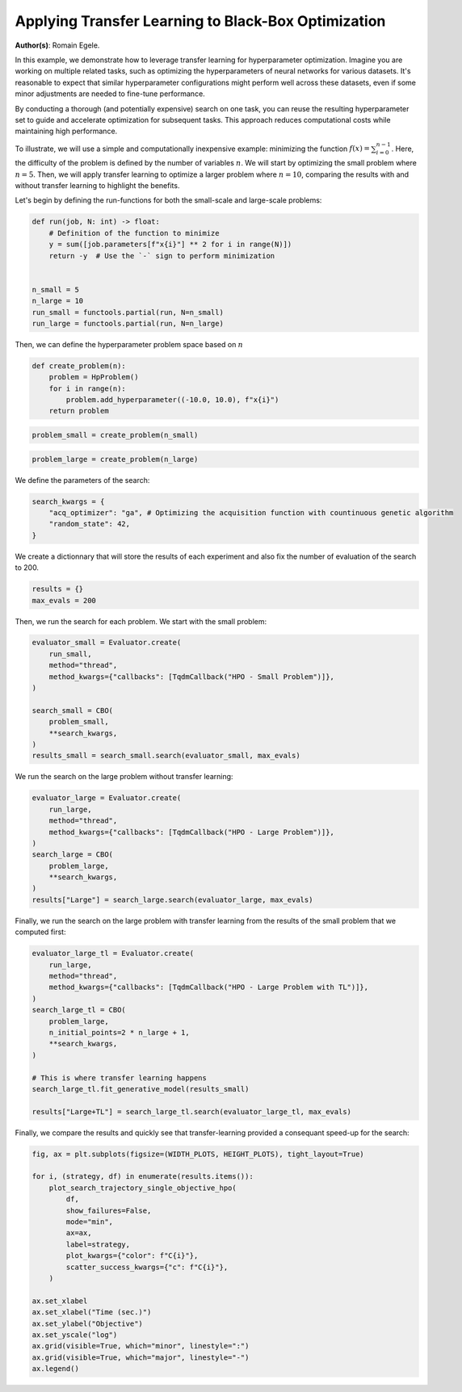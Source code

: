 
.. DO NOT EDIT.
.. THIS FILE WAS AUTOMATICALLY GENERATED BY SPHINX-GALLERY.
.. TO MAKE CHANGES, EDIT THE SOURCE PYTHON FILE:
.. "examples/examples_bbo/plot_transfer_learning_for_hpo.py"
.. LINE NUMBERS ARE GIVEN BELOW.

.. only:: html

    .. note::
        :class: sphx-glr-download-link-note

        :ref:`Go to the end <sphx_glr_download_examples_examples_bbo_plot_transfer_learning_for_hpo.py>`
        to download the full example code.

.. rst-class:: sphx-glr-example-title

.. _sphx_glr_examples_examples_bbo_plot_transfer_learning_for_hpo.py:


Applying Transfer Learning to Black-Box Optimization
====================================================

**Author(s)**: Romain Egele.

In this example, we demonstrate how to leverage transfer learning for hyperparameter optimization. Imagine you are working on multiple related tasks, such as optimizing the hyperparameters of neural networks for various datasets. It's reasonable to expect that similar hyperparameter configurations might perform well across these datasets, even if some minor adjustments are needed to fine-tune performance.

By conducting a thorough (and potentially expensive) search on one task, you can reuse the resulting hyperparameter set to guide and accelerate optimization for subsequent tasks. This approach reduces computational costs while maintaining high performance.

To illustrate, we will use a simple and computationally inexpensive example: minimizing the function :math:`f(x) = \sum_{i=0}^
{n-1}`. Here, the difficulty of the problem is defined by the number of variables :math:`n`. We will start by optimizing the small problem where :math:`n=5`. Then, we will apply transfer learning to optimize a larger problem where :math:`n=10`, comparing the results with and without transfer learning to highlight the benefits.

Let's begin by defining the run-functions for both the small-scale and large-scale problems:

.. GENERATED FROM PYTHON SOURCE LINES 18-32

.. dropdown:: Code (Import statements)

    .. code-block:: Python


        import functools

        import matplotlib.pyplot as plt

        from deephyper.analysis.hpo import plot_search_trajectory_single_objective_hpo
        from deephyper.evaluator import Evaluator
        from deephyper.evaluator.callback import TqdmCallback
        from deephyper.hpo import CBO, HpProblem

        WIDTH_PLOTS = 8
        HEIGHT_PLOTS = WIDTH_PLOTS / 1.618








.. GENERATED FROM PYTHON SOURCE LINES 33-44

.. code-block:: Python

    def run(job, N: int) -> float:
        # Definition of the function to minimize
        y = sum([job.parameters[f"x{i}"] ** 2 for i in range(N)])
        return -y  # Use the `-` sign to perform minimization


    n_small = 5
    n_large = 10
    run_small = functools.partial(run, N=n_small)
    run_large = functools.partial(run, N=n_large)








.. GENERATED FROM PYTHON SOURCE LINES 45-46

Then, we can define the hyperparameter problem space based on :math:`n`

.. GENERATED FROM PYTHON SOURCE LINES 46-53

.. code-block:: Python


    def create_problem(n):
        problem = HpProblem()
        for i in range(n):
            problem.add_hyperparameter((-10.0, 10.0), f"x{i}")
        return problem








.. GENERATED FROM PYTHON SOURCE LINES 54-56

.. code-block:: Python

    problem_small = create_problem(n_small)








.. GENERATED FROM PYTHON SOURCE LINES 57-59

.. code-block:: Python

    problem_large = create_problem(n_large)








.. GENERATED FROM PYTHON SOURCE LINES 60-61

We define the parameters of the search:

.. GENERATED FROM PYTHON SOURCE LINES 61-66

.. code-block:: Python

    search_kwargs = {
        "acq_optimizer": "ga", # Optimizing the acquisition function with countinuous genetic algorithm
        "random_state": 42,
    }








.. GENERATED FROM PYTHON SOURCE LINES 67-69

We create a dictionnary that will store the results of each experiment and also fix the number of
evaluation of the search to 200.

.. GENERATED FROM PYTHON SOURCE LINES 69-72

.. code-block:: Python

    results = {}
    max_evals = 200








.. GENERATED FROM PYTHON SOURCE LINES 73-74

Then, we run the search for each problem. We start with the small problem:

.. GENERATED FROM PYTHON SOURCE LINES 74-86

.. code-block:: Python

    evaluator_small = Evaluator.create(
        run_small, 
        method="thread", 
        method_kwargs={"callbacks": [TqdmCallback("HPO - Small Problem")]},
    )

    search_small = CBO(
        problem_small, 
        **search_kwargs,
    )
    results_small = search_small.search(evaluator_small, max_evals)





.. rst-class:: sphx-glr-script-out

 .. code-block:: none

    Results file already exists, it will be renamed to /Users/rp5/Documents/DeepHyper/deephyper/examples/examples_bbo/results_20250818-140727.csv
      0%|          | 0/200 [00:00<?, ?it/s]    HPO - Small Problem:   0%|          | 0/200 [00:00<?, ?it/s]    HPO - Small Problem:   0%|          | 1/200 [00:00<00:00, 6668.21it/s, failures=0, objective=-125]    HPO - Small Problem:   1%|          | 2/200 [00:00<00:01, 131.61it/s, failures=0, objective=-125]     HPO - Small Problem:   2%|▏         | 3/200 [00:00<00:01, 105.89it/s, failures=0, objective=-125]    HPO - Small Problem:   2%|▏         | 4/200 [00:00<00:01, 98.86it/s, failures=0, objective=-102]     HPO - Small Problem:   2%|▎         | 5/200 [00:00<00:02, 94.50it/s, failures=0, objective=-102]    HPO - Small Problem:   3%|▎         | 6/200 [00:00<00:02, 92.18it/s, failures=0, objective=-74]     HPO - Small Problem:   4%|▎         | 7/200 [00:00<00:02, 90.76it/s, failures=0, objective=-68.1]    HPO - Small Problem:   4%|▍         | 8/200 [00:00<00:02, 89.63it/s, failures=0, objective=-68.1]    HPO - Small Problem:   4%|▍         | 9/200 [00:00<00:02, 88.81it/s, failures=0, objective=-68.1]    HPO - Small Problem:   4%|▍         | 9/200 [00:00<00:02, 88.81it/s, failures=0, objective=-68.1]    HPO - Small Problem:   5%|▌         | 10/200 [00:00<00:02, 88.81it/s, failures=0, objective=-68.1]    HPO - Small Problem:   6%|▌         | 11/200 [00:00<00:02, 88.81it/s, failures=0, objective=-68.1]    HPO - Small Problem:   6%|▌         | 12/200 [00:00<00:02, 88.81it/s, failures=0, objective=-68.1]    HPO - Small Problem:   6%|▋         | 13/200 [00:00<00:02, 88.81it/s, failures=0, objective=-68.1]    HPO - Small Problem:   7%|▋         | 14/200 [00:00<00:02, 88.81it/s, failures=0, objective=-68.1]    HPO - Small Problem:   8%|▊         | 15/200 [00:00<00:02, 88.81it/s, failures=0, objective=-68.1]    HPO - Small Problem:   8%|▊         | 16/200 [00:00<00:02, 88.81it/s, failures=0, objective=-68.1]    HPO - Small Problem:   8%|▊         | 17/200 [00:00<00:02, 88.81it/s, failures=0, objective=-68.1]    HPO - Small Problem:   9%|▉         | 18/200 [00:00<00:11, 16.35it/s, failures=0, objective=-68.1]    HPO - Small Problem:   9%|▉         | 18/200 [00:00<00:11, 16.35it/s, failures=0, objective=-68.1]    HPO - Small Problem:  10%|▉         | 19/200 [00:01<00:11, 16.35it/s, failures=0, objective=-68.1]    HPO - Small Problem:  10%|█         | 20/200 [00:01<00:11, 16.35it/s, failures=0, objective=-68.1]    HPO - Small Problem:  10%|█         | 21/200 [00:01<00:10, 16.35it/s, failures=0, objective=-68.1]    HPO - Small Problem:  11%|█         | 22/200 [00:01<00:10, 16.35it/s, failures=0, objective=-68.1]    HPO - Small Problem:  12%|█▏        | 23/200 [00:01<00:14, 12.42it/s, failures=0, objective=-68.1]    HPO - Small Problem:  12%|█▏        | 23/200 [00:01<00:14, 12.42it/s, failures=0, objective=-68.1]    HPO - Small Problem:  12%|█▏        | 24/200 [00:01<00:14, 12.42it/s, failures=0, objective=-65.5]    HPO - Small Problem:  12%|█▎        | 25/200 [00:01<00:14, 12.42it/s, failures=0, objective=-65.5]    HPO - Small Problem:  13%|█▎        | 26/200 [00:01<00:15, 11.40it/s, failures=0, objective=-65.5]    HPO - Small Problem:  13%|█▎        | 26/200 [00:01<00:15, 11.40it/s, failures=0, objective=-65.5]    HPO - Small Problem:  14%|█▎        | 27/200 [00:02<00:15, 11.40it/s, failures=0, objective=-65.5]    HPO - Small Problem:  14%|█▍        | 28/200 [00:02<00:16, 10.70it/s, failures=0, objective=-65.5]    HPO - Small Problem:  14%|█▍        | 28/200 [00:02<00:16, 10.70it/s, failures=0, objective=-65.5]    HPO - Small Problem:  14%|█▍        | 29/200 [00:02<00:15, 10.70it/s, failures=0, objective=-65.5]    HPO - Small Problem:  15%|█▌        | 30/200 [00:02<00:16, 10.32it/s, failures=0, objective=-65.5]    HPO - Small Problem:  15%|█▌        | 30/200 [00:02<00:16, 10.32it/s, failures=0, objective=-65.5]    HPO - Small Problem:  16%|█▌        | 31/200 [00:02<00:16, 10.32it/s, failures=0, objective=-65.5]    HPO - Small Problem:  16%|█▌        | 32/200 [00:02<00:17,  9.45it/s, failures=0, objective=-65.5]    HPO - Small Problem:  16%|█▌        | 32/200 [00:02<00:17,  9.45it/s, failures=0, objective=-65.5]    HPO - Small Problem:  16%|█▋        | 33/200 [00:02<00:17,  9.45it/s, failures=0, objective=-65.5]    HPO - Small Problem:  17%|█▋        | 34/200 [00:02<00:18,  9.17it/s, failures=0, objective=-65.5]    HPO - Small Problem:  17%|█▋        | 34/200 [00:02<00:18,  9.17it/s, failures=0, objective=-65.5]    HPO - Small Problem:  18%|█▊        | 35/200 [00:03<00:17,  9.17it/s, failures=0, objective=-38.8]    HPO - Small Problem:  18%|█▊        | 36/200 [00:03<00:18,  8.79it/s, failures=0, objective=-38.8]    HPO - Small Problem:  18%|█▊        | 36/200 [00:03<00:18,  8.79it/s, failures=0, objective=-38.8]    HPO - Small Problem:  18%|█▊        | 37/200 [00:03<00:18,  8.62it/s, failures=0, objective=-38.8]    HPO - Small Problem:  18%|█▊        | 37/200 [00:03<00:18,  8.62it/s, failures=0, objective=-38.8]    HPO - Small Problem:  19%|█▉        | 38/200 [00:03<00:19,  8.50it/s, failures=0, objective=-38.8]    HPO - Small Problem:  19%|█▉        | 38/200 [00:03<00:19,  8.50it/s, failures=0, objective=-37]      HPO - Small Problem:  20%|█▉        | 39/200 [00:03<00:18,  8.51it/s, failures=0, objective=-37]    HPO - Small Problem:  20%|█▉        | 39/200 [00:03<00:18,  8.51it/s, failures=0, objective=-37]    HPO - Small Problem:  20%|██        | 40/200 [00:03<00:19,  8.41it/s, failures=0, objective=-37]    HPO - Small Problem:  20%|██        | 40/200 [00:03<00:19,  8.41it/s, failures=0, objective=-37]    HPO - Small Problem:  20%|██        | 41/200 [00:03<00:18,  8.39it/s, failures=0, objective=-37]    HPO - Small Problem:  20%|██        | 41/200 [00:03<00:18,  8.39it/s, failures=0, objective=-37]    HPO - Small Problem:  21%|██        | 42/200 [00:03<00:20,  7.60it/s, failures=0, objective=-37]    HPO - Small Problem:  21%|██        | 42/200 [00:03<00:20,  7.60it/s, failures=0, objective=-37]    HPO - Small Problem:  22%|██▏       | 43/200 [00:04<00:19,  7.86it/s, failures=0, objective=-37]    HPO - Small Problem:  22%|██▏       | 43/200 [00:04<00:19,  7.86it/s, failures=0, objective=-37]    HPO - Small Problem:  22%|██▏       | 44/200 [00:04<00:19,  8.12it/s, failures=0, objective=-37]    HPO - Small Problem:  22%|██▏       | 44/200 [00:04<00:19,  8.12it/s, failures=0, objective=-37]    HPO - Small Problem:  22%|██▎       | 45/200 [00:04<00:19,  8.14it/s, failures=0, objective=-37]    HPO - Small Problem:  22%|██▎       | 45/200 [00:04<00:19,  8.14it/s, failures=0, objective=-37]    HPO - Small Problem:  23%|██▎       | 46/200 [00:04<00:18,  8.16it/s, failures=0, objective=-37]    HPO - Small Problem:  23%|██▎       | 46/200 [00:04<00:18,  8.16it/s, failures=0, objective=-37]    HPO - Small Problem:  24%|██▎       | 47/200 [00:04<00:18,  8.31it/s, failures=0, objective=-37]    HPO - Small Problem:  24%|██▎       | 47/200 [00:04<00:18,  8.31it/s, failures=0, objective=-28.4]    HPO - Small Problem:  24%|██▍       | 48/200 [00:04<00:17,  8.45it/s, failures=0, objective=-28.4]    HPO - Small Problem:  24%|██▍       | 48/200 [00:04<00:17,  8.45it/s, failures=0, objective=-28.4]    HPO - Small Problem:  24%|██▍       | 49/200 [00:04<00:17,  8.48it/s, failures=0, objective=-28.4]    HPO - Small Problem:  24%|██▍       | 49/200 [00:04<00:17,  8.48it/s, failures=0, objective=-28.4]    HPO - Small Problem:  25%|██▌       | 50/200 [00:04<00:17,  8.54it/s, failures=0, objective=-28.4]    HPO - Small Problem:  25%|██▌       | 50/200 [00:04<00:17,  8.54it/s, failures=0, objective=-28.4]    HPO - Small Problem:  26%|██▌       | 51/200 [00:05<00:19,  7.46it/s, failures=0, objective=-28.4]    HPO - Small Problem:  26%|██▌       | 51/200 [00:05<00:19,  7.46it/s, failures=0, objective=-28.4]    HPO - Small Problem:  26%|██▌       | 52/200 [00:05<00:19,  7.66it/s, failures=0, objective=-28.4]    HPO - Small Problem:  26%|██▌       | 52/200 [00:05<00:19,  7.66it/s, failures=0, objective=-28.4]    HPO - Small Problem:  26%|██▋       | 53/200 [00:05<00:18,  7.84it/s, failures=0, objective=-28.4]    HPO - Small Problem:  26%|██▋       | 53/200 [00:05<00:18,  7.84it/s, failures=0, objective=-28.4]    HPO - Small Problem:  27%|██▋       | 54/200 [00:05<00:18,  7.78it/s, failures=0, objective=-28.4]    HPO - Small Problem:  27%|██▋       | 54/200 [00:05<00:18,  7.78it/s, failures=0, objective=-28.4]    HPO - Small Problem:  28%|██▊       | 55/200 [00:05<00:18,  8.03it/s, failures=0, objective=-28.4]    HPO - Small Problem:  28%|██▊       | 55/200 [00:05<00:18,  8.03it/s, failures=0, objective=-28.4]    HPO - Small Problem:  28%|██▊       | 56/200 [00:05<00:17,  8.24it/s, failures=0, objective=-28.4]    HPO - Small Problem:  28%|██▊       | 56/200 [00:05<00:17,  8.24it/s, failures=0, objective=-28.4]    HPO - Small Problem:  28%|██▊       | 57/200 [00:05<00:16,  8.44it/s, failures=0, objective=-28.4]    HPO - Small Problem:  28%|██▊       | 57/200 [00:05<00:16,  8.44it/s, failures=0, objective=-28.4]    HPO - Small Problem:  29%|██▉       | 58/200 [00:05<00:17,  8.12it/s, failures=0, objective=-28.4]    HPO - Small Problem:  29%|██▉       | 58/200 [00:05<00:17,  8.12it/s, failures=0, objective=-24.5]    HPO - Small Problem:  30%|██▉       | 59/200 [00:06<00:16,  8.30it/s, failures=0, objective=-24.5]    HPO - Small Problem:  30%|██▉       | 59/200 [00:06<00:16,  8.30it/s, failures=0, objective=-24.5]    HPO - Small Problem:  30%|███       | 60/200 [00:06<00:16,  8.41it/s, failures=0, objective=-24.5]    HPO - Small Problem:  30%|███       | 60/200 [00:06<00:16,  8.41it/s, failures=0, objective=-24.5]    HPO - Small Problem:  30%|███       | 61/200 [00:06<00:19,  7.31it/s, failures=0, objective=-24.5]    HPO - Small Problem:  30%|███       | 61/200 [00:06<00:19,  7.31it/s, failures=0, objective=-24.5]    HPO - Small Problem:  31%|███       | 62/200 [00:06<00:18,  7.63it/s, failures=0, objective=-24.5]    HPO - Small Problem:  31%|███       | 62/200 [00:06<00:18,  7.63it/s, failures=0, objective=-24.5]    HPO - Small Problem:  32%|███▏      | 63/200 [00:06<00:19,  7.00it/s, failures=0, objective=-24.5]    HPO - Small Problem:  32%|███▏      | 63/200 [00:06<00:19,  7.00it/s, failures=0, objective=-24.5]    HPO - Small Problem:  32%|███▏      | 64/200 [00:06<00:18,  7.39it/s, failures=0, objective=-24.5]    HPO - Small Problem:  32%|███▏      | 64/200 [00:06<00:18,  7.39it/s, failures=0, objective=-24.5]    HPO - Small Problem:  32%|███▎      | 65/200 [00:06<00:19,  6.93it/s, failures=0, objective=-24.5]    HPO - Small Problem:  32%|███▎      | 65/200 [00:06<00:19,  6.93it/s, failures=0, objective=-24.5]    HPO - Small Problem:  33%|███▎      | 66/200 [00:06<00:18,  7.25it/s, failures=0, objective=-24.5]    HPO - Small Problem:  33%|███▎      | 66/200 [00:06<00:18,  7.25it/s, failures=0, objective=-24.5]    HPO - Small Problem:  34%|███▎      | 67/200 [00:07<00:17,  7.62it/s, failures=0, objective=-24.5]    HPO - Small Problem:  34%|███▎      | 67/200 [00:07<00:17,  7.62it/s, failures=0, objective=-24.5]    HPO - Small Problem:  34%|███▍      | 68/200 [00:07<00:17,  7.76it/s, failures=0, objective=-24.5]    HPO - Small Problem:  34%|███▍      | 68/200 [00:07<00:17,  7.76it/s, failures=0, objective=-24.5]    HPO - Small Problem:  34%|███▍      | 69/200 [00:07<00:16,  7.89it/s, failures=0, objective=-24.5]    HPO - Small Problem:  34%|███▍      | 69/200 [00:07<00:16,  7.89it/s, failures=0, objective=-24.5]    HPO - Small Problem:  35%|███▌      | 70/200 [00:07<00:19,  6.82it/s, failures=0, objective=-24.5]    HPO - Small Problem:  35%|███▌      | 70/200 [00:07<00:19,  6.82it/s, failures=0, objective=-24.5]    HPO - Small Problem:  36%|███▌      | 71/200 [00:07<00:18,  7.16it/s, failures=0, objective=-24.5]    HPO - Small Problem:  36%|███▌      | 71/200 [00:07<00:18,  7.16it/s, failures=0, objective=-24.5]    HPO - Small Problem:  36%|███▌      | 72/200 [00:07<00:17,  7.27it/s, failures=0, objective=-24.5]    HPO - Small Problem:  36%|███▌      | 72/200 [00:07<00:17,  7.27it/s, failures=0, objective=-24.1]    HPO - Small Problem:  36%|███▋      | 73/200 [00:07<00:16,  7.53it/s, failures=0, objective=-24.1]    HPO - Small Problem:  36%|███▋      | 73/200 [00:07<00:16,  7.53it/s, failures=0, objective=-24.1]    HPO - Small Problem:  37%|███▋      | 74/200 [00:08<00:18,  6.99it/s, failures=0, objective=-24.1]    HPO - Small Problem:  37%|███▋      | 74/200 [00:08<00:18,  6.99it/s, failures=0, objective=-24.1]    HPO - Small Problem:  38%|███▊      | 75/200 [00:08<00:17,  7.27it/s, failures=0, objective=-24.1]    HPO - Small Problem:  38%|███▊      | 75/200 [00:08<00:17,  7.27it/s, failures=0, objective=-24.1]    HPO - Small Problem:  38%|███▊      | 76/200 [00:08<00:16,  7.32it/s, failures=0, objective=-24.1]    HPO - Small Problem:  38%|███▊      | 76/200 [00:08<00:16,  7.32it/s, failures=0, objective=-24.1]    HPO - Small Problem:  38%|███▊      | 77/200 [00:08<00:16,  7.32it/s, failures=0, objective=-24.1]    HPO - Small Problem:  38%|███▊      | 77/200 [00:08<00:16,  7.32it/s, failures=0, objective=-24.1]    HPO - Small Problem:  39%|███▉      | 78/200 [00:08<00:18,  6.49it/s, failures=0, objective=-24.1]    HPO - Small Problem:  39%|███▉      | 78/200 [00:08<00:18,  6.49it/s, failures=0, objective=-24.1]    HPO - Small Problem:  40%|███▉      | 79/200 [00:08<00:17,  6.77it/s, failures=0, objective=-24.1]    HPO - Small Problem:  40%|███▉      | 79/200 [00:08<00:17,  6.77it/s, failures=0, objective=-24.1]    HPO - Small Problem:  40%|████      | 80/200 [00:08<00:17,  7.00it/s, failures=0, objective=-24.1]    HPO - Small Problem:  40%|████      | 80/200 [00:08<00:17,  7.00it/s, failures=0, objective=-24.1]    HPO - Small Problem:  40%|████      | 81/200 [00:09<00:17,  6.98it/s, failures=0, objective=-24.1]    HPO - Small Problem:  40%|████      | 81/200 [00:09<00:17,  6.98it/s, failures=0, objective=-24.1]    HPO - Small Problem:  41%|████      | 82/200 [00:09<00:16,  7.10it/s, failures=0, objective=-24.1]    HPO - Small Problem:  41%|████      | 82/200 [00:09<00:16,  7.10it/s, failures=0, objective=-21.5]    HPO - Small Problem:  42%|████▏     | 83/200 [00:09<00:16,  6.97it/s, failures=0, objective=-21.5]    HPO - Small Problem:  42%|████▏     | 83/200 [00:09<00:16,  6.97it/s, failures=0, objective=-21.5]    HPO - Small Problem:  42%|████▏     | 84/200 [00:09<00:17,  6.82it/s, failures=0, objective=-21.5]    HPO - Small Problem:  42%|████▏     | 84/200 [00:09<00:17,  6.82it/s, failures=0, objective=-21.5]    HPO - Small Problem:  42%|████▎     | 85/200 [00:09<00:16,  6.91it/s, failures=0, objective=-21.5]    HPO - Small Problem:  42%|████▎     | 85/200 [00:09<00:16,  6.91it/s, failures=0, objective=-21.5]    HPO - Small Problem:  43%|████▎     | 86/200 [00:09<00:18,  6.31it/s, failures=0, objective=-21.5]    HPO - Small Problem:  43%|████▎     | 86/200 [00:09<00:18,  6.31it/s, failures=0, objective=-21.5]    HPO - Small Problem:  44%|████▎     | 87/200 [00:09<00:16,  6.69it/s, failures=0, objective=-21.5]    HPO - Small Problem:  44%|████▎     | 87/200 [00:09<00:16,  6.69it/s, failures=0, objective=-21.5]    HPO - Small Problem:  44%|████▍     | 88/200 [00:10<00:15,  7.08it/s, failures=0, objective=-21.5]    HPO - Small Problem:  44%|████▍     | 88/200 [00:10<00:15,  7.08it/s, failures=0, objective=-21.5]    HPO - Small Problem:  44%|████▍     | 89/200 [00:10<00:15,  7.28it/s, failures=0, objective=-21.5]    HPO - Small Problem:  44%|████▍     | 89/200 [00:10<00:15,  7.28it/s, failures=0, objective=-21.5]    HPO - Small Problem:  45%|████▌     | 90/200 [00:10<00:14,  7.38it/s, failures=0, objective=-21.5]    HPO - Small Problem:  45%|████▌     | 90/200 [00:10<00:14,  7.38it/s, failures=0, objective=-21.5]    HPO - Small Problem:  46%|████▌     | 91/200 [00:10<00:14,  7.71it/s, failures=0, objective=-21.5]    HPO - Small Problem:  46%|████▌     | 91/200 [00:10<00:14,  7.71it/s, failures=0, objective=-21.5]    HPO - Small Problem:  46%|████▌     | 92/200 [00:10<00:13,  7.73it/s, failures=0, objective=-21.5]    HPO - Small Problem:  46%|████▌     | 92/200 [00:10<00:13,  7.73it/s, failures=0, objective=-21.5]    HPO - Small Problem:  46%|████▋     | 93/200 [00:10<00:15,  6.79it/s, failures=0, objective=-21.5]    HPO - Small Problem:  46%|████▋     | 93/200 [00:10<00:15,  6.79it/s, failures=0, objective=-21.5]    HPO - Small Problem:  47%|████▋     | 94/200 [00:10<00:15,  6.99it/s, failures=0, objective=-21.5]    HPO - Small Problem:  47%|████▋     | 94/200 [00:10<00:15,  6.99it/s, failures=0, objective=-21.5]    HPO - Small Problem:  48%|████▊     | 95/200 [00:11<00:17,  5.90it/s, failures=0, objective=-21.5]    HPO - Small Problem:  48%|████▊     | 95/200 [00:11<00:17,  5.90it/s, failures=0, objective=-21.5]    HPO - Small Problem:  48%|████▊     | 96/200 [00:11<00:16,  6.50it/s, failures=0, objective=-21.5]    HPO - Small Problem:  48%|████▊     | 96/200 [00:11<00:16,  6.50it/s, failures=0, objective=-21.5]    HPO - Small Problem:  48%|████▊     | 97/200 [00:11<00:15,  6.76it/s, failures=0, objective=-21.5]    HPO - Small Problem:  48%|████▊     | 97/200 [00:11<00:15,  6.76it/s, failures=0, objective=-16.1]    HPO - Small Problem:  49%|████▉     | 98/200 [00:11<00:14,  7.03it/s, failures=0, objective=-16.1]    HPO - Small Problem:  49%|████▉     | 98/200 [00:11<00:14,  7.03it/s, failures=0, objective=-11.5]    HPO - Small Problem:  50%|████▉     | 99/200 [00:11<00:13,  7.21it/s, failures=0, objective=-11.5]    HPO - Small Problem:  50%|████▉     | 99/200 [00:11<00:13,  7.21it/s, failures=0, objective=-10.5]    HPO - Small Problem:  50%|█████     | 100/200 [00:11<00:13,  7.30it/s, failures=0, objective=-10.5]    HPO - Small Problem:  50%|█████     | 100/200 [00:11<00:13,  7.30it/s, failures=0, objective=-10.5]    HPO - Small Problem:  50%|█████     | 101/200 [00:11<00:13,  7.54it/s, failures=0, objective=-10.5]    HPO - Small Problem:  50%|█████     | 101/200 [00:11<00:13,  7.54it/s, failures=0, objective=-10.5]    HPO - Small Problem:  51%|█████     | 102/200 [00:12<00:12,  7.60it/s, failures=0, objective=-10.5]    HPO - Small Problem:  51%|█████     | 102/200 [00:12<00:12,  7.60it/s, failures=0, objective=-7.31]    HPO - Small Problem:  52%|█████▏    | 103/200 [00:12<00:12,  7.52it/s, failures=0, objective=-7.31]    HPO - Small Problem:  52%|█████▏    | 103/200 [00:12<00:12,  7.52it/s, failures=0, objective=-7.31]    HPO - Small Problem:  52%|█████▏    | 104/200 [00:12<00:14,  6.76it/s, failures=0, objective=-7.31]    HPO - Small Problem:  52%|█████▏    | 104/200 [00:12<00:14,  6.76it/s, failures=0, objective=-7.31]    HPO - Small Problem:  52%|█████▎    | 105/200 [00:12<00:13,  6.89it/s, failures=0, objective=-7.31]    HPO - Small Problem:  52%|█████▎    | 105/200 [00:12<00:13,  6.89it/s, failures=0, objective=-7.31]    HPO - Small Problem:  53%|█████▎    | 106/200 [00:12<00:13,  6.81it/s, failures=0, objective=-7.31]    HPO - Small Problem:  53%|█████▎    | 106/200 [00:12<00:13,  6.81it/s, failures=0, objective=-7.31]    HPO - Small Problem:  54%|█████▎    | 107/200 [00:12<00:13,  6.88it/s, failures=0, objective=-7.31]    HPO - Small Problem:  54%|█████▎    | 107/200 [00:12<00:13,  6.88it/s, failures=0, objective=-6.85]    HPO - Small Problem:  54%|█████▍    | 108/200 [00:12<00:13,  7.03it/s, failures=0, objective=-6.85]    HPO - Small Problem:  54%|█████▍    | 108/200 [00:12<00:13,  7.03it/s, failures=0, objective=-6.85]    HPO - Small Problem:  55%|█████▍    | 109/200 [00:13<00:13,  6.98it/s, failures=0, objective=-6.85]    HPO - Small Problem:  55%|█████▍    | 109/200 [00:13<00:13,  6.98it/s, failures=0, objective=-6.75]    HPO - Small Problem:  55%|█████▌    | 110/200 [00:13<00:12,  7.05it/s, failures=0, objective=-6.75]    HPO - Small Problem:  55%|█████▌    | 110/200 [00:13<00:12,  7.05it/s, failures=0, objective=-6.75]    HPO - Small Problem:  56%|█████▌    | 111/200 [00:13<00:12,  6.88it/s, failures=0, objective=-6.75]    HPO - Small Problem:  56%|█████▌    | 111/200 [00:13<00:12,  6.88it/s, failures=0, objective=-6.75]    HPO - Small Problem:  56%|█████▌    | 112/200 [00:13<00:14,  6.28it/s, failures=0, objective=-6.75]    HPO - Small Problem:  56%|█████▌    | 112/200 [00:13<00:14,  6.28it/s, failures=0, objective=-6.75]    HPO - Small Problem:  56%|█████▋    | 113/200 [00:13<00:13,  6.36it/s, failures=0, objective=-6.75]    HPO - Small Problem:  56%|█████▋    | 113/200 [00:13<00:13,  6.36it/s, failures=0, objective=-6.75]    HPO - Small Problem:  57%|█████▋    | 114/200 [00:13<00:14,  5.86it/s, failures=0, objective=-6.75]    HPO - Small Problem:  57%|█████▋    | 114/200 [00:13<00:14,  5.86it/s, failures=0, objective=-6.75]    HPO - Small Problem:  57%|█████▊    | 115/200 [00:14<00:14,  5.92it/s, failures=0, objective=-6.75]    HPO - Small Problem:  57%|█████▊    | 115/200 [00:14<00:14,  5.92it/s, failures=0, objective=-6.75]    HPO - Small Problem:  58%|█████▊    | 116/200 [00:14<00:15,  5.49it/s, failures=0, objective=-6.75]    HPO - Small Problem:  58%|█████▊    | 116/200 [00:14<00:15,  5.49it/s, failures=0, objective=-6.75]    HPO - Small Problem:  58%|█████▊    | 117/200 [00:14<00:13,  6.02it/s, failures=0, objective=-6.75]    HPO - Small Problem:  58%|█████▊    | 117/200 [00:14<00:13,  6.02it/s, failures=0, objective=-6.75]    HPO - Small Problem:  59%|█████▉    | 118/200 [00:14<00:12,  6.49it/s, failures=0, objective=-6.75]    HPO - Small Problem:  59%|█████▉    | 118/200 [00:14<00:12,  6.49it/s, failures=0, objective=-6.75]    HPO - Small Problem:  60%|█████▉    | 119/200 [00:14<00:11,  6.93it/s, failures=0, objective=-6.75]    HPO - Small Problem:  60%|█████▉    | 119/200 [00:14<00:11,  6.93it/s, failures=0, objective=-6.75]    HPO - Small Problem:  60%|██████    | 120/200 [00:14<00:11,  7.12it/s, failures=0, objective=-6.75]    HPO - Small Problem:  60%|██████    | 120/200 [00:14<00:11,  7.12it/s, failures=0, objective=-6.75]    HPO - Small Problem:  60%|██████    | 121/200 [00:15<00:12,  6.43it/s, failures=0, objective=-6.75]    HPO - Small Problem:  60%|██████    | 121/200 [00:15<00:12,  6.43it/s, failures=0, objective=-6.75]    HPO - Small Problem:  61%|██████    | 122/200 [00:15<00:11,  6.81it/s, failures=0, objective=-6.75]    HPO - Small Problem:  61%|██████    | 122/200 [00:15<00:11,  6.81it/s, failures=0, objective=-6.75]    HPO - Small Problem:  62%|██████▏   | 123/200 [00:15<00:11,  6.77it/s, failures=0, objective=-6.75]    HPO - Small Problem:  62%|██████▏   | 123/200 [00:15<00:11,  6.77it/s, failures=0, objective=-6.75]    HPO - Small Problem:  62%|██████▏   | 124/200 [00:15<00:11,  6.44it/s, failures=0, objective=-6.75]    HPO - Small Problem:  62%|██████▏   | 124/200 [00:15<00:11,  6.44it/s, failures=0, objective=-6.75]    HPO - Small Problem:  62%|██████▎   | 125/200 [00:15<00:11,  6.75it/s, failures=0, objective=-6.75]    HPO - Small Problem:  62%|██████▎   | 125/200 [00:15<00:11,  6.75it/s, failures=0, objective=-6.75]    HPO - Small Problem:  63%|██████▎   | 126/200 [00:15<00:11,  6.71it/s, failures=0, objective=-6.75]    HPO - Small Problem:  63%|██████▎   | 126/200 [00:15<00:11,  6.71it/s, failures=0, objective=-6.75]    HPO - Small Problem:  64%|██████▎   | 127/200 [00:15<00:10,  6.67it/s, failures=0, objective=-6.75]    HPO - Small Problem:  64%|██████▎   | 127/200 [00:15<00:10,  6.67it/s, failures=0, objective=-6.75]    HPO - Small Problem:  64%|██████▍   | 128/200 [00:16<00:10,  6.82it/s, failures=0, objective=-6.75]    HPO - Small Problem:  64%|██████▍   | 128/200 [00:16<00:10,  6.82it/s, failures=0, objective=-6.75]    HPO - Small Problem:  64%|██████▍   | 129/200 [00:16<00:11,  6.21it/s, failures=0, objective=-6.75]    HPO - Small Problem:  64%|██████▍   | 129/200 [00:16<00:11,  6.21it/s, failures=0, objective=-6.75]    HPO - Small Problem:  65%|██████▌   | 130/200 [00:16<00:10,  6.39it/s, failures=0, objective=-6.75]    HPO - Small Problem:  65%|██████▌   | 130/200 [00:16<00:10,  6.39it/s, failures=0, objective=-6.75]    HPO - Small Problem:  66%|██████▌   | 131/200 [00:16<00:11,  6.14it/s, failures=0, objective=-6.75]    HPO - Small Problem:  66%|██████▌   | 131/200 [00:16<00:11,  6.14it/s, failures=0, objective=-6.75]    HPO - Small Problem:  66%|██████▌   | 132/200 [00:16<00:11,  6.15it/s, failures=0, objective=-6.75]    HPO - Small Problem:  66%|██████▌   | 132/200 [00:16<00:11,  6.15it/s, failures=0, objective=-6.64]    HPO - Small Problem:  66%|██████▋   | 133/200 [00:16<00:10,  6.37it/s, failures=0, objective=-6.64]    HPO - Small Problem:  66%|██████▋   | 133/200 [00:16<00:10,  6.37it/s, failures=0, objective=-6.64]    HPO - Small Problem:  67%|██████▋   | 134/200 [00:17<00:10,  6.06it/s, failures=0, objective=-6.64]    HPO - Small Problem:  67%|██████▋   | 134/200 [00:17<00:10,  6.06it/s, failures=0, objective=-6.64]    HPO - Small Problem:  68%|██████▊   | 135/200 [00:17<00:11,  5.69it/s, failures=0, objective=-6.64]    HPO - Small Problem:  68%|██████▊   | 135/200 [00:17<00:11,  5.69it/s, failures=0, objective=-6.64]    HPO - Small Problem:  68%|██████▊   | 136/200 [00:17<00:11,  5.57it/s, failures=0, objective=-6.64]    HPO - Small Problem:  68%|██████▊   | 136/200 [00:17<00:11,  5.57it/s, failures=0, objective=-6.64]    HPO - Small Problem:  68%|██████▊   | 137/200 [00:17<00:11,  5.50it/s, failures=0, objective=-6.64]    HPO - Small Problem:  68%|██████▊   | 137/200 [00:17<00:11,  5.50it/s, failures=0, objective=-6.64]    HPO - Small Problem:  69%|██████▉   | 138/200 [00:17<00:10,  5.84it/s, failures=0, objective=-6.64]    HPO - Small Problem:  69%|██████▉   | 138/200 [00:17<00:10,  5.84it/s, failures=0, objective=-6.64]    HPO - Small Problem:  70%|██████▉   | 139/200 [00:17<00:09,  6.15it/s, failures=0, objective=-6.64]    HPO - Small Problem:  70%|██████▉   | 139/200 [00:17<00:09,  6.15it/s, failures=0, objective=-6.64]    HPO - Small Problem:  70%|███████   | 140/200 [00:18<00:09,  6.22it/s, failures=0, objective=-6.64]    HPO - Small Problem:  70%|███████   | 140/200 [00:18<00:09,  6.22it/s, failures=0, objective=-6.58]    HPO - Small Problem:  70%|███████   | 141/200 [00:18<00:09,  6.23it/s, failures=0, objective=-6.58]    HPO - Small Problem:  70%|███████   | 141/200 [00:18<00:09,  6.23it/s, failures=0, objective=-6.58]    HPO - Small Problem:  71%|███████   | 142/200 [00:18<00:09,  6.44it/s, failures=0, objective=-6.58]    HPO - Small Problem:  71%|███████   | 142/200 [00:18<00:09,  6.44it/s, failures=0, objective=-6.58]    HPO - Small Problem:  72%|███████▏  | 143/200 [00:18<00:08,  6.40it/s, failures=0, objective=-6.58]    HPO - Small Problem:  72%|███████▏  | 143/200 [00:18<00:08,  6.40it/s, failures=0, objective=-6.58]    HPO - Small Problem:  72%|███████▏  | 144/200 [00:18<00:08,  6.56it/s, failures=0, objective=-6.58]    HPO - Small Problem:  72%|███████▏  | 144/200 [00:18<00:08,  6.56it/s, failures=0, objective=-6.58]    HPO - Small Problem:  72%|███████▎  | 145/200 [00:18<00:09,  5.80it/s, failures=0, objective=-6.58]    HPO - Small Problem:  72%|███████▎  | 145/200 [00:18<00:09,  5.80it/s, failures=0, objective=-6.58]    HPO - Small Problem:  73%|███████▎  | 146/200 [00:19<00:10,  5.35it/s, failures=0, objective=-6.58]    HPO - Small Problem:  73%|███████▎  | 146/200 [00:19<00:10,  5.35it/s, failures=0, objective=-6.58]    HPO - Small Problem:  74%|███████▎  | 147/200 [00:19<00:09,  5.65it/s, failures=0, objective=-6.58]    HPO - Small Problem:  74%|███████▎  | 147/200 [00:19<00:09,  5.65it/s, failures=0, objective=-6.37]    HPO - Small Problem:  74%|███████▍  | 148/200 [00:19<00:08,  5.89it/s, failures=0, objective=-6.37]    HPO - Small Problem:  74%|███████▍  | 148/200 [00:19<00:08,  5.89it/s, failures=0, objective=-6.37]    HPO - Small Problem:  74%|███████▍  | 149/200 [00:19<00:08,  6.21it/s, failures=0, objective=-6.37]    HPO - Small Problem:  74%|███████▍  | 149/200 [00:19<00:08,  6.21it/s, failures=0, objective=-6.37]    HPO - Small Problem:  75%|███████▌  | 150/200 [00:19<00:07,  6.39it/s, failures=0, objective=-6.37]    HPO - Small Problem:  75%|███████▌  | 150/200 [00:19<00:07,  6.39it/s, failures=0, objective=-6.37]    HPO - Small Problem:  76%|███████▌  | 151/200 [00:19<00:07,  6.46it/s, failures=0, objective=-6.37]    HPO - Small Problem:  76%|███████▌  | 151/200 [00:19<00:07,  6.46it/s, failures=0, objective=-6.37]    HPO - Small Problem:  76%|███████▌  | 152/200 [00:20<00:08,  5.66it/s, failures=0, objective=-6.37]    HPO - Small Problem:  76%|███████▌  | 152/200 [00:20<00:08,  5.66it/s, failures=0, objective=-6.37]    HPO - Small Problem:  76%|███████▋  | 153/200 [00:20<00:08,  5.84it/s, failures=0, objective=-6.37]    HPO - Small Problem:  76%|███████▋  | 153/200 [00:20<00:08,  5.84it/s, failures=0, objective=-6.37]    HPO - Small Problem:  77%|███████▋  | 154/200 [00:20<00:07,  6.16it/s, failures=0, objective=-6.37]    HPO - Small Problem:  77%|███████▋  | 154/200 [00:20<00:07,  6.16it/s, failures=0, objective=-6.37]    HPO - Small Problem:  78%|███████▊  | 155/200 [00:20<00:07,  5.75it/s, failures=0, objective=-6.37]    HPO - Small Problem:  78%|███████▊  | 155/200 [00:20<00:07,  5.75it/s, failures=0, objective=-6.37]    HPO - Small Problem:  78%|███████▊  | 156/200 [00:20<00:07,  5.99it/s, failures=0, objective=-6.37]    HPO - Small Problem:  78%|███████▊  | 156/200 [00:20<00:07,  5.99it/s, failures=0, objective=-2.72]    HPO - Small Problem:  78%|███████▊  | 157/200 [00:20<00:06,  6.26it/s, failures=0, objective=-2.72]    HPO - Small Problem:  78%|███████▊  | 157/200 [00:20<00:06,  6.26it/s, failures=0, objective=-2.72]    HPO - Small Problem:  79%|███████▉  | 158/200 [00:21<00:06,  6.32it/s, failures=0, objective=-2.72]    HPO - Small Problem:  79%|███████▉  | 158/200 [00:21<00:06,  6.32it/s, failures=0, objective=-2.72]    HPO - Small Problem:  80%|███████▉  | 159/200 [00:21<00:06,  6.41it/s, failures=0, objective=-2.72]    HPO - Small Problem:  80%|███████▉  | 159/200 [00:21<00:06,  6.41it/s, failures=0, objective=-1.87]    HPO - Small Problem:  80%|████████  | 160/200 [00:21<00:06,  5.82it/s, failures=0, objective=-1.87]    HPO - Small Problem:  80%|████████  | 160/200 [00:21<00:06,  5.82it/s, failures=0, objective=-1.87]    HPO - Small Problem:  80%|████████  | 161/200 [00:21<00:06,  6.19it/s, failures=0, objective=-1.87]    HPO - Small Problem:  80%|████████  | 161/200 [00:21<00:06,  6.19it/s, failures=0, objective=-1.87]    HPO - Small Problem:  81%|████████  | 162/200 [00:21<00:06,  5.96it/s, failures=0, objective=-1.87]    HPO - Small Problem:  81%|████████  | 162/200 [00:21<00:06,  5.96it/s, failures=0, objective=-1.87]    HPO - Small Problem:  82%|████████▏ | 163/200 [00:21<00:05,  6.21it/s, failures=0, objective=-1.87]    HPO - Small Problem:  82%|████████▏ | 163/200 [00:21<00:05,  6.21it/s, failures=0, objective=-1.87]    HPO - Small Problem:  82%|████████▏ | 164/200 [00:22<00:05,  6.19it/s, failures=0, objective=-1.87]    HPO - Small Problem:  82%|████████▏ | 164/200 [00:22<00:05,  6.19it/s, failures=0, objective=-1.87]    HPO - Small Problem:  82%|████████▎ | 165/200 [00:22<00:06,  5.76it/s, failures=0, objective=-1.87]    HPO - Small Problem:  82%|████████▎ | 165/200 [00:22<00:06,  5.76it/s, failures=0, objective=-1.64]    HPO - Small Problem:  83%|████████▎ | 166/200 [00:22<00:05,  6.26it/s, failures=0, objective=-1.64]    HPO - Small Problem:  83%|████████▎ | 166/200 [00:22<00:05,  6.26it/s, failures=0, objective=-0.925]    HPO - Small Problem:  84%|████████▎ | 167/200 [00:22<00:05,  6.49it/s, failures=0, objective=-0.925]    HPO - Small Problem:  84%|████████▎ | 167/200 [00:22<00:05,  6.49it/s, failures=0, objective=-0.925]    HPO - Small Problem:  84%|████████▍ | 168/200 [00:22<00:05,  5.92it/s, failures=0, objective=-0.925]    HPO - Small Problem:  84%|████████▍ | 168/200 [00:22<00:05,  5.92it/s, failures=0, objective=-0.448]    HPO - Small Problem:  84%|████████▍ | 169/200 [00:22<00:04,  6.30it/s, failures=0, objective=-0.448]    HPO - Small Problem:  84%|████████▍ | 169/200 [00:22<00:04,  6.30it/s, failures=0, objective=-0.357]    HPO - Small Problem:  85%|████████▌ | 170/200 [00:22<00:04,  6.54it/s, failures=0, objective=-0.357]    HPO - Small Problem:  85%|████████▌ | 170/200 [00:22<00:04,  6.54it/s, failures=0, objective=-0.357]    HPO - Small Problem:  86%|████████▌ | 171/200 [00:23<00:04,  6.80it/s, failures=0, objective=-0.357]    HPO - Small Problem:  86%|████████▌ | 171/200 [00:23<00:04,  6.80it/s, failures=0, objective=-0.267]    HPO - Small Problem:  86%|████████▌ | 172/200 [00:23<00:04,  6.97it/s, failures=0, objective=-0.267]    HPO - Small Problem:  86%|████████▌ | 172/200 [00:23<00:04,  6.97it/s, failures=0, objective=-0.267]    HPO - Small Problem:  86%|████████▋ | 173/200 [00:23<00:04,  6.19it/s, failures=0, objective=-0.267]    HPO - Small Problem:  86%|████████▋ | 173/200 [00:23<00:04,  6.19it/s, failures=0, objective=-0.267]    HPO - Small Problem:  87%|████████▋ | 174/200 [00:23<00:04,  6.05it/s, failures=0, objective=-0.267]    HPO - Small Problem:  87%|████████▋ | 174/200 [00:23<00:04,  6.05it/s, failures=0, objective=-0.267]    HPO - Small Problem:  88%|████████▊ | 175/200 [00:23<00:03,  6.36it/s, failures=0, objective=-0.267]    HPO - Small Problem:  88%|████████▊ | 175/200 [00:23<00:03,  6.36it/s, failures=0, objective=-0.267]    HPO - Small Problem:  88%|████████▊ | 176/200 [00:23<00:04,  5.95it/s, failures=0, objective=-0.267]    HPO - Small Problem:  88%|████████▊ | 176/200 [00:23<00:04,  5.95it/s, failures=0, objective=-0.267]    HPO - Small Problem:  88%|████████▊ | 177/200 [00:24<00:03,  6.34it/s, failures=0, objective=-0.267]    HPO - Small Problem:  88%|████████▊ | 177/200 [00:24<00:03,  6.34it/s, failures=0, objective=-0.267]    HPO - Small Problem:  89%|████████▉ | 178/200 [00:24<00:03,  6.22it/s, failures=0, objective=-0.267]    HPO - Small Problem:  89%|████████▉ | 178/200 [00:24<00:03,  6.22it/s, failures=0, objective=-0.267]    HPO - Small Problem:  90%|████████▉ | 179/200 [00:24<00:03,  6.35it/s, failures=0, objective=-0.267]    HPO - Small Problem:  90%|████████▉ | 179/200 [00:24<00:03,  6.35it/s, failures=0, objective=-0.028]    HPO - Small Problem:  90%|█████████ | 180/200 [00:24<00:03,  6.26it/s, failures=0, objective=-0.028]    HPO - Small Problem:  90%|█████████ | 180/200 [00:24<00:03,  6.26it/s, failures=0, objective=-0.028]    HPO - Small Problem:  90%|█████████ | 181/200 [00:24<00:02,  6.51it/s, failures=0, objective=-0.028]    HPO - Small Problem:  90%|█████████ | 181/200 [00:24<00:02,  6.51it/s, failures=0, objective=-0.028]    HPO - Small Problem:  91%|█████████ | 182/200 [00:24<00:02,  6.27it/s, failures=0, objective=-0.028]    HPO - Small Problem:  91%|█████████ | 182/200 [00:24<00:02,  6.27it/s, failures=0, objective=-0.028]    HPO - Small Problem:  92%|█████████▏| 183/200 [00:25<00:02,  6.45it/s, failures=0, objective=-0.028]    HPO - Small Problem:  92%|█████████▏| 183/200 [00:25<00:02,  6.45it/s, failures=0, objective=-0.028]    HPO - Small Problem:  92%|█████████▏| 184/200 [00:25<00:02,  5.85it/s, failures=0, objective=-0.028]    HPO - Small Problem:  92%|█████████▏| 184/200 [00:25<00:02,  5.85it/s, failures=0, objective=-0.028]    HPO - Small Problem:  92%|█████████▎| 185/200 [00:25<00:02,  5.65it/s, failures=0, objective=-0.028]    HPO - Small Problem:  92%|█████████▎| 185/200 [00:25<00:02,  5.65it/s, failures=0, objective=-0.028]    HPO - Small Problem:  93%|█████████▎| 186/200 [00:25<00:02,  5.99it/s, failures=0, objective=-0.028]    HPO - Small Problem:  93%|█████████▎| 186/200 [00:25<00:02,  5.99it/s, failures=0, objective=-0.028]    HPO - Small Problem:  94%|█████████▎| 187/200 [00:25<00:02,  6.32it/s, failures=0, objective=-0.028]    HPO - Small Problem:  94%|█████████▎| 187/200 [00:25<00:02,  6.32it/s, failures=0, objective=-0.028]    HPO - Small Problem:  94%|█████████▍| 188/200 [00:25<00:01,  6.60it/s, failures=0, objective=-0.028]    HPO - Small Problem:  94%|█████████▍| 188/200 [00:25<00:01,  6.60it/s, failures=0, objective=-0.028]    HPO - Small Problem:  94%|█████████▍| 189/200 [00:25<00:01,  6.84it/s, failures=0, objective=-0.028]    HPO - Small Problem:  94%|█████████▍| 189/200 [00:25<00:01,  6.84it/s, failures=0, objective=-0.028]    HPO - Small Problem:  95%|█████████▌| 190/200 [00:26<00:01,  6.71it/s, failures=0, objective=-0.028]    HPO - Small Problem:  95%|█████████▌| 190/200 [00:26<00:01,  6.71it/s, failures=0, objective=-0.028]    HPO - Small Problem:  96%|█████████▌| 191/200 [00:26<00:01,  6.47it/s, failures=0, objective=-0.028]    HPO - Small Problem:  96%|█████████▌| 191/200 [00:26<00:01,  6.47it/s, failures=0, objective=-0.028]    HPO - Small Problem:  96%|█████████▌| 192/200 [00:26<00:01,  5.40it/s, failures=0, objective=-0.028]    HPO - Small Problem:  96%|█████████▌| 192/200 [00:26<00:01,  5.40it/s, failures=0, objective=-0.028]    HPO - Small Problem:  96%|█████████▋| 193/200 [00:26<00:01,  5.00it/s, failures=0, objective=-0.028]    HPO - Small Problem:  96%|█████████▋| 193/200 [00:26<00:01,  5.00it/s, failures=0, objective=-0.028]    HPO - Small Problem:  97%|█████████▋| 194/200 [00:26<00:01,  5.25it/s, failures=0, objective=-0.028]    HPO - Small Problem:  97%|█████████▋| 194/200 [00:26<00:01,  5.25it/s, failures=0, objective=-0.028]    HPO - Small Problem:  98%|█████████▊| 195/200 [00:27<00:00,  5.36it/s, failures=0, objective=-0.028]    HPO - Small Problem:  98%|█████████▊| 195/200 [00:27<00:00,  5.36it/s, failures=0, objective=-0.028]    HPO - Small Problem:  98%|█████████▊| 196/200 [00:27<00:00,  5.34it/s, failures=0, objective=-0.028]    HPO - Small Problem:  98%|█████████▊| 196/200 [00:27<00:00,  5.34it/s, failures=0, objective=-0.028]    HPO - Small Problem:  98%|█████████▊| 197/200 [00:27<00:00,  5.54it/s, failures=0, objective=-0.028]    HPO - Small Problem:  98%|█████████▊| 197/200 [00:27<00:00,  5.54it/s, failures=0, objective=-0.028]    HPO - Small Problem:  99%|█████████▉| 198/200 [00:27<00:00,  5.39it/s, failures=0, objective=-0.028]    HPO - Small Problem:  99%|█████████▉| 198/200 [00:27<00:00,  5.39it/s, failures=0, objective=-0.028]    HPO - Small Problem: 100%|█████████▉| 199/200 [00:27<00:00,  5.14it/s, failures=0, objective=-0.028]    HPO - Small Problem: 100%|█████████▉| 199/200 [00:27<00:00,  5.14it/s, failures=0, objective=-0.028]    HPO - Small Problem: 100%|██████████| 200/200 [00:28<00:00,  5.35it/s, failures=0, objective=-0.028]    HPO - Small Problem: 100%|██████████| 200/200 [00:28<00:00,  5.35it/s, failures=0, objective=-0.028]    HPO - Small Problem: 100%|██████████| 200/200 [00:28<00:00,  7.13it/s, failures=0, objective=-0.028]




.. GENERATED FROM PYTHON SOURCE LINES 87-88

We run the search on the large problem without transfer learning:

.. GENERATED FROM PYTHON SOURCE LINES 88-99

.. code-block:: Python

    evaluator_large = Evaluator.create(
        run_large,
        method="thread",
        method_kwargs={"callbacks": [TqdmCallback("HPO - Large Problem")]},
    )
    search_large = CBO(
        problem_large, 
        **search_kwargs,
    )
    results["Large"] = search_large.search(evaluator_large, max_evals)





.. rst-class:: sphx-glr-script-out

 .. code-block:: none

    Results file already exists, it will be renamed to /Users/rp5/Documents/DeepHyper/deephyper/examples/examples_bbo/results_20250818-140756.csv
      0%|          | 0/200 [00:00<?, ?it/s]    HPO - Large Problem:   0%|          | 0/200 [00:00<?, ?it/s]    HPO - Large Problem:   0%|          | 1/200 [00:00<00:00, 22192.08it/s, failures=0, objective=-335]    HPO - Large Problem:   1%|          | 2/200 [00:00<00:02, 76.85it/s, failures=0, objective=-228]       HPO - Large Problem:   2%|▏         | 3/200 [00:00<00:03, 58.28it/s, failures=0, objective=-205]    HPO - Large Problem:   2%|▏         | 4/200 [00:00<00:03, 52.00it/s, failures=0, objective=-205]    HPO - Large Problem:   2%|▎         | 5/200 [00:00<00:04, 48.70it/s, failures=0, objective=-205]    HPO - Large Problem:   2%|▎         | 5/200 [00:00<00:04, 48.70it/s, failures=0, objective=-205]    HPO - Large Problem:   3%|▎         | 6/200 [00:00<00:03, 48.70it/s, failures=0, objective=-205]    HPO - Large Problem:   4%|▎         | 7/200 [00:00<00:03, 48.70it/s, failures=0, objective=-205]    HPO - Large Problem:   4%|▍         | 8/200 [00:00<00:03, 48.70it/s, failures=0, objective=-205]    HPO - Large Problem:   4%|▍         | 9/200 [00:00<00:03, 48.70it/s, failures=0, objective=-205]    HPO - Large Problem:   5%|▌         | 10/200 [00:00<00:04, 42.65it/s, failures=0, objective=-205]    HPO - Large Problem:   5%|▌         | 10/200 [00:00<00:04, 42.65it/s, failures=0, objective=-205]    HPO - Large Problem:   6%|▌         | 11/200 [00:00<00:04, 42.65it/s, failures=0, objective=-177]    HPO - Large Problem:   6%|▌         | 12/200 [00:00<00:04, 42.65it/s, failures=0, objective=-177]    HPO - Large Problem:   6%|▋         | 13/200 [00:00<00:04, 42.65it/s, failures=0, objective=-177]    HPO - Large Problem:   7%|▋         | 14/200 [00:00<00:04, 42.65it/s, failures=0, objective=-177]    HPO - Large Problem:   8%|▊         | 15/200 [00:00<00:04, 40.97it/s, failures=0, objective=-177]    HPO - Large Problem:   8%|▊         | 15/200 [00:00<00:04, 40.97it/s, failures=0, objective=-177]    HPO - Large Problem:   8%|▊         | 16/200 [00:00<00:04, 40.97it/s, failures=0, objective=-177]    HPO - Large Problem:   8%|▊         | 17/200 [00:00<00:04, 40.97it/s, failures=0, objective=-177]    HPO - Large Problem:   9%|▉         | 18/200 [00:00<00:04, 40.97it/s, failures=0, objective=-177]    HPO - Large Problem:  10%|▉         | 19/200 [00:00<00:04, 40.97it/s, failures=0, objective=-177]    HPO - Large Problem:  10%|█         | 20/200 [00:00<00:04, 38.73it/s, failures=0, objective=-177]    HPO - Large Problem:  10%|█         | 20/200 [00:00<00:04, 38.73it/s, failures=0, objective=-177]    HPO - Large Problem:  10%|█         | 21/200 [00:00<00:04, 38.73it/s, failures=0, objective=-177]    HPO - Large Problem:  11%|█         | 22/200 [00:00<00:04, 38.73it/s, failures=0, objective=-177]    HPO - Large Problem:  12%|█▏        | 23/200 [00:00<00:04, 38.73it/s, failures=0, objective=-177]    HPO - Large Problem:  12%|█▏        | 24/200 [00:00<00:08, 20.20it/s, failures=0, objective=-177]    HPO - Large Problem:  12%|█▏        | 24/200 [00:00<00:08, 20.20it/s, failures=0, objective=-177]    HPO - Large Problem:  12%|█▎        | 25/200 [00:01<00:08, 20.20it/s, failures=0, objective=-177]    HPO - Large Problem:  13%|█▎        | 26/200 [00:01<00:08, 20.20it/s, failures=0, objective=-177]    HPO - Large Problem:  14%|█▎        | 27/200 [00:01<00:12, 13.50it/s, failures=0, objective=-177]    HPO - Large Problem:  14%|█▎        | 27/200 [00:01<00:12, 13.50it/s, failures=0, objective=-177]    HPO - Large Problem:  14%|█▍        | 28/200 [00:01<00:12, 13.50it/s, failures=0, objective=-130]    HPO - Large Problem:  14%|█▍        | 29/200 [00:01<00:12, 13.50it/s, failures=0, objective=-130]    HPO - Large Problem:  15%|█▌        | 30/200 [00:01<00:15, 11.26it/s, failures=0, objective=-130]    HPO - Large Problem:  15%|█▌        | 30/200 [00:01<00:15, 11.26it/s, failures=0, objective=-130]    HPO - Large Problem:  16%|█▌        | 31/200 [00:01<00:15, 11.26it/s, failures=0, objective=-130]    HPO - Large Problem:  16%|█▌        | 32/200 [00:01<00:16, 10.33it/s, failures=0, objective=-130]    HPO - Large Problem:  16%|█▌        | 32/200 [00:01<00:16, 10.33it/s, failures=0, objective=-130]    HPO - Large Problem:  16%|█▋        | 33/200 [00:02<00:16, 10.33it/s, failures=0, objective=-130]    HPO - Large Problem:  17%|█▋        | 34/200 [00:02<00:17,  9.65it/s, failures=0, objective=-130]    HPO - Large Problem:  17%|█▋        | 34/200 [00:02<00:17,  9.65it/s, failures=0, objective=-130]    HPO - Large Problem:  18%|█▊        | 35/200 [00:02<00:17,  9.65it/s, failures=0, objective=-130]    HPO - Large Problem:  18%|█▊        | 36/200 [00:02<00:19,  8.61it/s, failures=0, objective=-130]    HPO - Large Problem:  18%|█▊        | 36/200 [00:02<00:19,  8.61it/s, failures=0, objective=-130]    HPO - Large Problem:  18%|█▊        | 37/200 [00:02<00:18,  8.61it/s, failures=0, objective=-130]    HPO - Large Problem:  19%|█▉        | 38/200 [00:02<00:19,  8.40it/s, failures=0, objective=-130]    HPO - Large Problem:  19%|█▉        | 38/200 [00:02<00:19,  8.40it/s, failures=0, objective=-130]    HPO - Large Problem:  20%|█▉        | 39/200 [00:03<00:21,  7.58it/s, failures=0, objective=-130]    HPO - Large Problem:  20%|█▉        | 39/200 [00:03<00:21,  7.58it/s, failures=0, objective=-130]    HPO - Large Problem:  20%|██        | 40/200 [00:03<00:21,  7.46it/s, failures=0, objective=-130]    HPO - Large Problem:  20%|██        | 40/200 [00:03<00:21,  7.46it/s, failures=0, objective=-130]    HPO - Large Problem:  20%|██        | 41/200 [00:03<00:21,  7.49it/s, failures=0, objective=-130]    HPO - Large Problem:  20%|██        | 41/200 [00:03<00:21,  7.49it/s, failures=0, objective=-130]    HPO - Large Problem:  21%|██        | 42/200 [00:03<00:21,  7.35it/s, failures=0, objective=-130]    HPO - Large Problem:  21%|██        | 42/200 [00:03<00:21,  7.35it/s, failures=0, objective=-130]    HPO - Large Problem:  22%|██▏       | 43/200 [00:03<00:21,  7.15it/s, failures=0, objective=-130]    HPO - Large Problem:  22%|██▏       | 43/200 [00:03<00:21,  7.15it/s, failures=0, objective=-130]    HPO - Large Problem:  22%|██▏       | 44/200 [00:03<00:21,  7.11it/s, failures=0, objective=-130]    HPO - Large Problem:  22%|██▏       | 44/200 [00:03<00:21,  7.11it/s, failures=0, objective=-130]    HPO - Large Problem:  22%|██▎       | 45/200 [00:03<00:24,  6.32it/s, failures=0, objective=-130]    HPO - Large Problem:  22%|██▎       | 45/200 [00:03<00:24,  6.32it/s, failures=0, objective=-130]    HPO - Large Problem:  23%|██▎       | 46/200 [00:04<00:24,  6.32it/s, failures=0, objective=-130]    HPO - Large Problem:  23%|██▎       | 46/200 [00:04<00:24,  6.32it/s, failures=0, objective=-130]    HPO - Large Problem:  24%|██▎       | 47/200 [00:04<00:22,  6.68it/s, failures=0, objective=-130]    HPO - Large Problem:  24%|██▎       | 47/200 [00:04<00:22,  6.68it/s, failures=0, objective=-130]    HPO - Large Problem:  24%|██▍       | 48/200 [00:04<00:21,  6.93it/s, failures=0, objective=-130]    HPO - Large Problem:  24%|██▍       | 48/200 [00:04<00:21,  6.93it/s, failures=0, objective=-130]    HPO - Large Problem:  24%|██▍       | 49/200 [00:04<00:21,  7.12it/s, failures=0, objective=-130]    HPO - Large Problem:  24%|██▍       | 49/200 [00:04<00:21,  7.12it/s, failures=0, objective=-130]    HPO - Large Problem:  25%|██▌       | 50/200 [00:04<00:21,  6.92it/s, failures=0, objective=-130]    HPO - Large Problem:  25%|██▌       | 50/200 [00:04<00:21,  6.92it/s, failures=0, objective=-130]    HPO - Large Problem:  26%|██▌       | 51/200 [00:04<00:22,  6.75it/s, failures=0, objective=-130]    HPO - Large Problem:  26%|██▌       | 51/200 [00:04<00:22,  6.75it/s, failures=0, objective=-125]    HPO - Large Problem:  26%|██▌       | 52/200 [00:04<00:22,  6.73it/s, failures=0, objective=-125]    HPO - Large Problem:  26%|██▌       | 52/200 [00:04<00:22,  6.73it/s, failures=0, objective=-125]    HPO - Large Problem:  26%|██▋       | 53/200 [00:05<00:21,  6.70it/s, failures=0, objective=-125]    HPO - Large Problem:  26%|██▋       | 53/200 [00:05<00:21,  6.70it/s, failures=0, objective=-125]    HPO - Large Problem:  27%|██▋       | 54/200 [00:05<00:24,  5.91it/s, failures=0, objective=-125]    HPO - Large Problem:  27%|██▋       | 54/200 [00:05<00:24,  5.91it/s, failures=0, objective=-124]    HPO - Large Problem:  28%|██▊       | 55/200 [00:05<00:23,  6.16it/s, failures=0, objective=-124]    HPO - Large Problem:  28%|██▊       | 55/200 [00:05<00:23,  6.16it/s, failures=0, objective=-124]    HPO - Large Problem:  28%|██▊       | 56/200 [00:05<00:22,  6.34it/s, failures=0, objective=-124]    HPO - Large Problem:  28%|██▊       | 56/200 [00:05<00:22,  6.34it/s, failures=0, objective=-124]    HPO - Large Problem:  28%|██▊       | 57/200 [00:05<00:21,  6.52it/s, failures=0, objective=-124]    HPO - Large Problem:  28%|██▊       | 57/200 [00:05<00:21,  6.52it/s, failures=0, objective=-124]    HPO - Large Problem:  29%|██▉       | 58/200 [00:05<00:21,  6.75it/s, failures=0, objective=-124]    HPO - Large Problem:  29%|██▉       | 58/200 [00:05<00:21,  6.75it/s, failures=0, objective=-124]    HPO - Large Problem:  30%|██▉       | 59/200 [00:06<00:20,  6.86it/s, failures=0, objective=-124]    HPO - Large Problem:  30%|██▉       | 59/200 [00:06<00:20,  6.86it/s, failures=0, objective=-87.7]    HPO - Large Problem:  30%|███       | 60/200 [00:06<00:21,  6.62it/s, failures=0, objective=-87.7]    HPO - Large Problem:  30%|███       | 60/200 [00:06<00:21,  6.62it/s, failures=0, objective=-87.7]    HPO - Large Problem:  30%|███       | 61/200 [00:06<00:20,  6.73it/s, failures=0, objective=-87.7]    HPO - Large Problem:  30%|███       | 61/200 [00:06<00:20,  6.73it/s, failures=0, objective=-87.7]    HPO - Large Problem:  31%|███       | 62/200 [00:06<00:19,  6.93it/s, failures=0, objective=-87.7]    HPO - Large Problem:  31%|███       | 62/200 [00:06<00:19,  6.93it/s, failures=0, objective=-87.7]    HPO - Large Problem:  32%|███▏      | 63/200 [00:06<00:23,  5.85it/s, failures=0, objective=-87.7]    HPO - Large Problem:  32%|███▏      | 63/200 [00:06<00:23,  5.85it/s, failures=0, objective=-87.7]    HPO - Large Problem:  32%|███▏      | 64/200 [00:06<00:26,  5.15it/s, failures=0, objective=-87.7]    HPO - Large Problem:  32%|███▏      | 64/200 [00:06<00:26,  5.15it/s, failures=0, objective=-87.7]    HPO - Large Problem:  32%|███▎      | 65/200 [00:07<00:25,  5.34it/s, failures=0, objective=-87.7]    HPO - Large Problem:  32%|███▎      | 65/200 [00:07<00:25,  5.34it/s, failures=0, objective=-87.7]    HPO - Large Problem:  33%|███▎      | 66/200 [00:07<00:23,  5.70it/s, failures=0, objective=-87.7]    HPO - Large Problem:  33%|███▎      | 66/200 [00:07<00:23,  5.70it/s, failures=0, objective=-87.7]    HPO - Large Problem:  34%|███▎      | 67/200 [00:07<00:22,  5.99it/s, failures=0, objective=-87.7]    HPO - Large Problem:  34%|███▎      | 67/200 [00:07<00:22,  5.99it/s, failures=0, objective=-87.7]    HPO - Large Problem:  34%|███▍      | 68/200 [00:07<00:21,  6.27it/s, failures=0, objective=-87.7]    HPO - Large Problem:  34%|███▍      | 68/200 [00:07<00:21,  6.27it/s, failures=0, objective=-87.7]    HPO - Large Problem:  34%|███▍      | 69/200 [00:07<00:20,  6.34it/s, failures=0, objective=-87.7]    HPO - Large Problem:  34%|███▍      | 69/200 [00:07<00:20,  6.34it/s, failures=0, objective=-87.7]    HPO - Large Problem:  35%|███▌      | 70/200 [00:07<00:21,  6.14it/s, failures=0, objective=-87.7]    HPO - Large Problem:  35%|███▌      | 70/200 [00:07<00:21,  6.14it/s, failures=0, objective=-87.7]    HPO - Large Problem:  36%|███▌      | 71/200 [00:08<00:23,  5.59it/s, failures=0, objective=-87.7]    HPO - Large Problem:  36%|███▌      | 71/200 [00:08<00:23,  5.59it/s, failures=0, objective=-33]      HPO - Large Problem:  36%|███▌      | 72/200 [00:08<00:25,  5.05it/s, failures=0, objective=-33]    HPO - Large Problem:  36%|███▌      | 72/200 [00:08<00:25,  5.05it/s, failures=0, objective=-33]    HPO - Large Problem:  36%|███▋      | 73/200 [00:08<00:25,  5.06it/s, failures=0, objective=-33]    HPO - Large Problem:  36%|███▋      | 73/200 [00:08<00:25,  5.06it/s, failures=0, objective=-33]    HPO - Large Problem:  37%|███▋      | 74/200 [00:08<00:23,  5.30it/s, failures=0, objective=-33]    HPO - Large Problem:  37%|███▋      | 74/200 [00:08<00:23,  5.30it/s, failures=0, objective=-33]    HPO - Large Problem:  38%|███▊      | 75/200 [00:08<00:23,  5.43it/s, failures=0, objective=-33]    HPO - Large Problem:  38%|███▊      | 75/200 [00:08<00:23,  5.43it/s, failures=0, objective=-33]    HPO - Large Problem:  38%|███▊      | 76/200 [00:09<00:21,  5.66it/s, failures=0, objective=-33]    HPO - Large Problem:  38%|███▊      | 76/200 [00:09<00:21,  5.66it/s, failures=0, objective=-33]    HPO - Large Problem:  38%|███▊      | 77/200 [00:09<00:21,  5.75it/s, failures=0, objective=-33]    HPO - Large Problem:  38%|███▊      | 77/200 [00:09<00:21,  5.75it/s, failures=0, objective=-33]    HPO - Large Problem:  39%|███▉      | 78/200 [00:09<00:20,  5.88it/s, failures=0, objective=-33]    HPO - Large Problem:  39%|███▉      | 78/200 [00:09<00:20,  5.88it/s, failures=0, objective=-33]    HPO - Large Problem:  40%|███▉      | 79/200 [00:09<00:21,  5.53it/s, failures=0, objective=-33]    HPO - Large Problem:  40%|███▉      | 79/200 [00:09<00:21,  5.53it/s, failures=0, objective=-33]    HPO - Large Problem:  40%|████      | 80/200 [00:09<00:20,  5.73it/s, failures=0, objective=-33]    HPO - Large Problem:  40%|████      | 80/200 [00:09<00:20,  5.73it/s, failures=0, objective=-33]    HPO - Large Problem:  40%|████      | 81/200 [00:09<00:20,  5.85it/s, failures=0, objective=-33]    HPO - Large Problem:  40%|████      | 81/200 [00:09<00:20,  5.85it/s, failures=0, objective=-33]    HPO - Large Problem:  41%|████      | 82/200 [00:10<00:20,  5.78it/s, failures=0, objective=-33]    HPO - Large Problem:  41%|████      | 82/200 [00:10<00:20,  5.78it/s, failures=0, objective=-33]    HPO - Large Problem:  42%|████▏     | 83/200 [00:10<00:20,  5.63it/s, failures=0, objective=-33]    HPO - Large Problem:  42%|████▏     | 83/200 [00:10<00:20,  5.63it/s, failures=0, objective=-33]    HPO - Large Problem:  42%|████▏     | 84/200 [00:10<00:21,  5.40it/s, failures=0, objective=-33]    HPO - Large Problem:  42%|████▏     | 84/200 [00:10<00:21,  5.40it/s, failures=0, objective=-33]    HPO - Large Problem:  42%|████▎     | 85/200 [00:10<00:21,  5.34it/s, failures=0, objective=-33]    HPO - Large Problem:  42%|████▎     | 85/200 [00:10<00:21,  5.34it/s, failures=0, objective=-33]    HPO - Large Problem:  43%|████▎     | 86/200 [00:10<00:21,  5.38it/s, failures=0, objective=-33]    HPO - Large Problem:  43%|████▎     | 86/200 [00:10<00:21,  5.38it/s, failures=0, objective=-33]    HPO - Large Problem:  44%|████▎     | 87/200 [00:11<00:22,  5.08it/s, failures=0, objective=-33]    HPO - Large Problem:  44%|████▎     | 87/200 [00:11<00:22,  5.08it/s, failures=0, objective=-29.6]    HPO - Large Problem:  44%|████▍     | 88/200 [00:11<00:21,  5.15it/s, failures=0, objective=-29.6]    HPO - Large Problem:  44%|████▍     | 88/200 [00:11<00:21,  5.15it/s, failures=0, objective=-29.6]    HPO - Large Problem:  44%|████▍     | 89/200 [00:11<00:21,  5.13it/s, failures=0, objective=-29.6]    HPO - Large Problem:  44%|████▍     | 89/200 [00:11<00:21,  5.13it/s, failures=0, objective=-29.6]    HPO - Large Problem:  45%|████▌     | 90/200 [00:11<00:20,  5.44it/s, failures=0, objective=-29.6]    HPO - Large Problem:  45%|████▌     | 90/200 [00:11<00:20,  5.44it/s, failures=0, objective=-29.3]    HPO - Large Problem:  46%|████▌     | 91/200 [00:11<00:19,  5.49it/s, failures=0, objective=-29.3]    HPO - Large Problem:  46%|████▌     | 91/200 [00:11<00:19,  5.49it/s, failures=0, objective=-29.3]    HPO - Large Problem:  46%|████▌     | 92/200 [00:11<00:20,  5.37it/s, failures=0, objective=-29.3]    HPO - Large Problem:  46%|████▌     | 92/200 [00:11<00:20,  5.37it/s, failures=0, objective=-22.5]    HPO - Large Problem:  46%|████▋     | 93/200 [00:12<00:19,  5.36it/s, failures=0, objective=-22.5]    HPO - Large Problem:  46%|████▋     | 93/200 [00:12<00:19,  5.36it/s, failures=0, objective=-22.5]    HPO - Large Problem:  47%|████▋     | 94/200 [00:12<00:19,  5.53it/s, failures=0, objective=-22.5]    HPO - Large Problem:  47%|████▋     | 94/200 [00:12<00:19,  5.53it/s, failures=0, objective=-22.5]    HPO - Large Problem:  48%|████▊     | 95/200 [00:12<00:20,  5.16it/s, failures=0, objective=-22.5]    HPO - Large Problem:  48%|████▊     | 95/200 [00:12<00:20,  5.16it/s, failures=0, objective=-22.5]    HPO - Large Problem:  48%|████▊     | 96/200 [00:12<00:20,  4.96it/s, failures=0, objective=-22.5]    HPO - Large Problem:  48%|████▊     | 96/200 [00:12<00:20,  4.96it/s, failures=0, objective=-22.5]    HPO - Large Problem:  48%|████▊     | 97/200 [00:12<00:20,  5.04it/s, failures=0, objective=-22.5]    HPO - Large Problem:  48%|████▊     | 97/200 [00:12<00:20,  5.04it/s, failures=0, objective=-22.5]    HPO - Large Problem:  49%|████▉     | 98/200 [00:13<00:19,  5.25it/s, failures=0, objective=-22.5]    HPO - Large Problem:  49%|████▉     | 98/200 [00:13<00:19,  5.25it/s, failures=0, objective=-22.5]    HPO - Large Problem:  50%|████▉     | 99/200 [00:13<00:19,  5.31it/s, failures=0, objective=-22.5]    HPO - Large Problem:  50%|████▉     | 99/200 [00:13<00:19,  5.31it/s, failures=0, objective=-22.5]    HPO - Large Problem:  50%|█████     | 100/200 [00:13<00:19,  5.19it/s, failures=0, objective=-22.5]    HPO - Large Problem:  50%|█████     | 100/200 [00:13<00:19,  5.19it/s, failures=0, objective=-22.5]    HPO - Large Problem:  50%|█████     | 101/200 [00:13<00:19,  5.20it/s, failures=0, objective=-22.5]    HPO - Large Problem:  50%|█████     | 101/200 [00:13<00:19,  5.20it/s, failures=0, objective=-22.5]    HPO - Large Problem:  51%|█████     | 102/200 [00:13<00:18,  5.28it/s, failures=0, objective=-22.5]    HPO - Large Problem:  51%|█████     | 102/200 [00:13<00:18,  5.28it/s, failures=0, objective=-22.5]    HPO - Large Problem:  52%|█████▏    | 103/200 [00:14<00:19,  4.93it/s, failures=0, objective=-22.5]    HPO - Large Problem:  52%|█████▏    | 103/200 [00:14<00:19,  4.93it/s, failures=0, objective=-22.5]    HPO - Large Problem:  52%|█████▏    | 104/200 [00:14<00:19,  4.86it/s, failures=0, objective=-22.5]    HPO - Large Problem:  52%|█████▏    | 104/200 [00:14<00:19,  4.86it/s, failures=0, objective=-22.5]    HPO - Large Problem:  52%|█████▎    | 105/200 [00:14<00:19,  4.92it/s, failures=0, objective=-22.5]    HPO - Large Problem:  52%|█████▎    | 105/200 [00:14<00:19,  4.92it/s, failures=0, objective=-16.4]    HPO - Large Problem:  53%|█████▎    | 106/200 [00:14<00:19,  4.91it/s, failures=0, objective=-16.4]    HPO - Large Problem:  53%|█████▎    | 106/200 [00:14<00:19,  4.91it/s, failures=0, objective=-16.4]    HPO - Large Problem:  54%|█████▎    | 107/200 [00:14<00:19,  4.88it/s, failures=0, objective=-16.4]    HPO - Large Problem:  54%|█████▎    | 107/200 [00:14<00:19,  4.88it/s, failures=0, objective=-16.4]    HPO - Large Problem:  54%|█████▍    | 108/200 [00:15<00:19,  4.83it/s, failures=0, objective=-16.4]    HPO - Large Problem:  54%|█████▍    | 108/200 [00:15<00:19,  4.83it/s, failures=0, objective=-16.4]    HPO - Large Problem:  55%|█████▍    | 109/200 [00:15<00:18,  4.91it/s, failures=0, objective=-16.4]    HPO - Large Problem:  55%|█████▍    | 109/200 [00:15<00:18,  4.91it/s, failures=0, objective=-16.4]    HPO - Large Problem:  55%|█████▌    | 110/200 [00:15<00:18,  4.95it/s, failures=0, objective=-16.4]    HPO - Large Problem:  55%|█████▌    | 110/200 [00:15<00:18,  4.95it/s, failures=0, objective=-16.4]    HPO - Large Problem:  56%|█████▌    | 111/200 [00:15<00:19,  4.61it/s, failures=0, objective=-16.4]    HPO - Large Problem:  56%|█████▌    | 111/200 [00:15<00:19,  4.61it/s, failures=0, objective=-16.4]    HPO - Large Problem:  56%|█████▌    | 112/200 [00:16<00:19,  4.57it/s, failures=0, objective=-16.4]    HPO - Large Problem:  56%|█████▌    | 112/200 [00:16<00:19,  4.57it/s, failures=0, objective=-16.4]    HPO - Large Problem:  56%|█████▋    | 113/200 [00:16<00:17,  4.83it/s, failures=0, objective=-16.4]    HPO - Large Problem:  56%|█████▋    | 113/200 [00:16<00:17,  4.83it/s, failures=0, objective=-16.4]    HPO - Large Problem:  57%|█████▋    | 114/200 [00:16<00:19,  4.42it/s, failures=0, objective=-16.4]    HPO - Large Problem:  57%|█████▋    | 114/200 [00:16<00:19,  4.42it/s, failures=0, objective=-16.4]    HPO - Large Problem:  57%|█████▊    | 115/200 [00:16<00:19,  4.26it/s, failures=0, objective=-16.4]    HPO - Large Problem:  57%|█████▊    | 115/200 [00:16<00:19,  4.26it/s, failures=0, objective=-16.4]    HPO - Large Problem:  58%|█████▊    | 116/200 [00:17<00:20,  4.02it/s, failures=0, objective=-16.4]    HPO - Large Problem:  58%|█████▊    | 116/200 [00:17<00:20,  4.02it/s, failures=0, objective=-16.4]    HPO - Large Problem:  58%|█████▊    | 117/200 [00:17<00:21,  3.83it/s, failures=0, objective=-16.4]    HPO - Large Problem:  58%|█████▊    | 117/200 [00:17<00:21,  3.83it/s, failures=0, objective=-16.4]    HPO - Large Problem:  59%|█████▉    | 118/200 [00:17<00:21,  3.75it/s, failures=0, objective=-16.4]    HPO - Large Problem:  59%|█████▉    | 118/200 [00:17<00:21,  3.75it/s, failures=0, objective=-14.7]    HPO - Large Problem:  60%|█████▉    | 119/200 [00:17<00:22,  3.64it/s, failures=0, objective=-14.7]    HPO - Large Problem:  60%|█████▉    | 119/200 [00:17<00:22,  3.64it/s, failures=0, objective=-14.7]    HPO - Large Problem:  60%|██████    | 120/200 [00:18<00:21,  3.78it/s, failures=0, objective=-14.7]    HPO - Large Problem:  60%|██████    | 120/200 [00:18<00:21,  3.78it/s, failures=0, objective=-14.7]    HPO - Large Problem:  60%|██████    | 121/200 [00:18<00:22,  3.57it/s, failures=0, objective=-14.7]    HPO - Large Problem:  60%|██████    | 121/200 [00:18<00:22,  3.57it/s, failures=0, objective=-14.7]    HPO - Large Problem:  61%|██████    | 122/200 [00:18<00:21,  3.61it/s, failures=0, objective=-14.7]    HPO - Large Problem:  61%|██████    | 122/200 [00:18<00:21,  3.61it/s, failures=0, objective=-14.7]    HPO - Large Problem:  62%|██████▏   | 123/200 [00:19<00:25,  2.97it/s, failures=0, objective=-14.7]    HPO - Large Problem:  62%|██████▏   | 123/200 [00:19<00:25,  2.97it/s, failures=0, objective=-14.7]    HPO - Large Problem:  62%|██████▏   | 124/200 [00:19<00:23,  3.21it/s, failures=0, objective=-14.7]    HPO - Large Problem:  62%|██████▏   | 124/200 [00:19<00:23,  3.21it/s, failures=0, objective=-14.7]    HPO - Large Problem:  62%|██████▎   | 125/200 [00:19<00:22,  3.39it/s, failures=0, objective=-14.7]    HPO - Large Problem:  62%|██████▎   | 125/200 [00:19<00:22,  3.39it/s, failures=0, objective=-14.7]    HPO - Large Problem:  63%|██████▎   | 126/200 [00:20<00:23,  3.21it/s, failures=0, objective=-14.7]    HPO - Large Problem:  63%|██████▎   | 126/200 [00:20<00:23,  3.21it/s, failures=0, objective=-14.7]    HPO - Large Problem:  64%|██████▎   | 127/200 [00:20<00:20,  3.53it/s, failures=0, objective=-14.7]    HPO - Large Problem:  64%|██████▎   | 127/200 [00:20<00:20,  3.53it/s, failures=0, objective=-14.7]    HPO - Large Problem:  64%|██████▍   | 128/200 [00:20<00:19,  3.73it/s, failures=0, objective=-14.7]    HPO - Large Problem:  64%|██████▍   | 128/200 [00:20<00:19,  3.73it/s, failures=0, objective=-14.7]    HPO - Large Problem:  64%|██████▍   | 129/200 [00:20<00:19,  3.68it/s, failures=0, objective=-14.7]    HPO - Large Problem:  64%|██████▍   | 129/200 [00:20<00:19,  3.68it/s, failures=0, objective=-12.5]    HPO - Large Problem:  65%|██████▌   | 130/200 [00:21<00:18,  3.76it/s, failures=0, objective=-12.5]    HPO - Large Problem:  65%|██████▌   | 130/200 [00:21<00:18,  3.76it/s, failures=0, objective=-12.5]    HPO - Large Problem:  66%|██████▌   | 131/200 [00:21<00:17,  3.99it/s, failures=0, objective=-12.5]    HPO - Large Problem:  66%|██████▌   | 131/200 [00:21<00:17,  3.99it/s, failures=0, objective=-12.2]    HPO - Large Problem:  66%|██████▌   | 132/200 [00:21<00:15,  4.26it/s, failures=0, objective=-12.2]    HPO - Large Problem:  66%|██████▌   | 132/200 [00:21<00:15,  4.26it/s, failures=0, objective=-12.2]    HPO - Large Problem:  66%|██████▋   | 133/200 [00:21<00:14,  4.52it/s, failures=0, objective=-12.2]    HPO - Large Problem:  66%|██████▋   | 133/200 [00:21<00:14,  4.52it/s, failures=0, objective=-12.2]    HPO - Large Problem:  67%|██████▋   | 134/200 [00:21<00:15,  4.22it/s, failures=0, objective=-12.2]    HPO - Large Problem:  67%|██████▋   | 134/200 [00:21<00:15,  4.22it/s, failures=0, objective=-12.2]    HPO - Large Problem:  68%|██████▊   | 135/200 [00:22<00:15,  4.17it/s, failures=0, objective=-12.2]    HPO - Large Problem:  68%|██████▊   | 135/200 [00:22<00:15,  4.17it/s, failures=0, objective=-12.2]    HPO - Large Problem:  68%|██████▊   | 136/200 [00:22<00:15,  4.03it/s, failures=0, objective=-12.2]    HPO - Large Problem:  68%|██████▊   | 136/200 [00:22<00:15,  4.03it/s, failures=0, objective=-11.5]    HPO - Large Problem:  68%|██████▊   | 137/200 [00:22<00:16,  3.93it/s, failures=0, objective=-11.5]    HPO - Large Problem:  68%|██████▊   | 137/200 [00:22<00:16,  3.93it/s, failures=0, objective=-11.5]    HPO - Large Problem:  69%|██████▉   | 138/200 [00:22<00:15,  3.91it/s, failures=0, objective=-11.5]    HPO - Large Problem:  69%|██████▉   | 138/200 [00:22<00:15,  3.91it/s, failures=0, objective=-9.2]     HPO - Large Problem:  70%|██████▉   | 139/200 [00:23<00:15,  3.97it/s, failures=0, objective=-9.2]    HPO - Large Problem:  70%|██████▉   | 139/200 [00:23<00:15,  3.97it/s, failures=0, objective=-9.2]    HPO - Large Problem:  70%|███████   | 140/200 [00:23<00:14,  4.07it/s, failures=0, objective=-9.2]    HPO - Large Problem:  70%|███████   | 140/200 [00:23<00:14,  4.07it/s, failures=0, objective=-9.2]    HPO - Large Problem:  70%|███████   | 141/200 [00:23<00:14,  3.95it/s, failures=0, objective=-9.2]    HPO - Large Problem:  70%|███████   | 141/200 [00:23<00:14,  3.95it/s, failures=0, objective=-9.2]    HPO - Large Problem:  71%|███████   | 142/200 [00:23<00:14,  4.05it/s, failures=0, objective=-9.2]    HPO - Large Problem:  71%|███████   | 142/200 [00:23<00:14,  4.05it/s, failures=0, objective=-9.2]    HPO - Large Problem:  72%|███████▏  | 143/200 [00:24<00:13,  4.16it/s, failures=0, objective=-9.2]    HPO - Large Problem:  72%|███████▏  | 143/200 [00:24<00:13,  4.16it/s, failures=0, objective=-9.2]    HPO - Large Problem:  72%|███████▏  | 144/200 [00:24<00:13,  4.17it/s, failures=0, objective=-9.2]    HPO - Large Problem:  72%|███████▏  | 144/200 [00:24<00:13,  4.17it/s, failures=0, objective=-9.2]    HPO - Large Problem:  72%|███████▎  | 145/200 [00:24<00:12,  4.36it/s, failures=0, objective=-9.2]    HPO - Large Problem:  72%|███████▎  | 145/200 [00:24<00:12,  4.36it/s, failures=0, objective=-9.2]    HPO - Large Problem:  73%|███████▎  | 146/200 [00:24<00:12,  4.36it/s, failures=0, objective=-9.2]    HPO - Large Problem:  73%|███████▎  | 146/200 [00:24<00:12,  4.36it/s, failures=0, objective=-9.2]    HPO - Large Problem:  74%|███████▎  | 147/200 [00:25<00:12,  4.33it/s, failures=0, objective=-9.2]    HPO - Large Problem:  74%|███████▎  | 147/200 [00:25<00:12,  4.33it/s, failures=0, objective=-9.2]    HPO - Large Problem:  74%|███████▍  | 148/200 [00:25<00:13,  3.73it/s, failures=0, objective=-9.2]    HPO - Large Problem:  74%|███████▍  | 148/200 [00:25<00:13,  3.73it/s, failures=0, objective=-9.2]    HPO - Large Problem:  74%|███████▍  | 149/200 [00:25<00:15,  3.32it/s, failures=0, objective=-9.2]    HPO - Large Problem:  74%|███████▍  | 149/200 [00:25<00:15,  3.32it/s, failures=0, objective=-9.2]    HPO - Large Problem:  75%|███████▌  | 150/200 [00:26<00:14,  3.36it/s, failures=0, objective=-9.2]    HPO - Large Problem:  75%|███████▌  | 150/200 [00:26<00:14,  3.36it/s, failures=0, objective=-8.61]    HPO - Large Problem:  76%|███████▌  | 151/200 [00:26<00:14,  3.47it/s, failures=0, objective=-8.61]    HPO - Large Problem:  76%|███████▌  | 151/200 [00:26<00:14,  3.47it/s, failures=0, objective=-8.61]    HPO - Large Problem:  76%|███████▌  | 152/200 [00:26<00:15,  3.05it/s, failures=0, objective=-8.61]    HPO - Large Problem:  76%|███████▌  | 152/200 [00:26<00:15,  3.05it/s, failures=0, objective=-8.61]    HPO - Large Problem:  76%|███████▋  | 153/200 [00:26<00:13,  3.40it/s, failures=0, objective=-8.61]    HPO - Large Problem:  76%|███████▋  | 153/200 [00:26<00:13,  3.40it/s, failures=0, objective=-8.61]    HPO - Large Problem:  77%|███████▋  | 154/200 [00:27<00:12,  3.55it/s, failures=0, objective=-8.61]    HPO - Large Problem:  77%|███████▋  | 154/200 [00:27<00:12,  3.55it/s, failures=0, objective=-8.61]    HPO - Large Problem:  78%|███████▊  | 155/200 [00:27<00:11,  3.89it/s, failures=0, objective=-8.61]    HPO - Large Problem:  78%|███████▊  | 155/200 [00:27<00:11,  3.89it/s, failures=0, objective=-8.61]    HPO - Large Problem:  78%|███████▊  | 156/200 [00:27<00:11,  3.93it/s, failures=0, objective=-8.61]    HPO - Large Problem:  78%|███████▊  | 156/200 [00:27<00:11,  3.93it/s, failures=0, objective=-7.14]    HPO - Large Problem:  78%|███████▊  | 157/200 [00:27<00:11,  3.77it/s, failures=0, objective=-7.14]    HPO - Large Problem:  78%|███████▊  | 157/200 [00:27<00:11,  3.77it/s, failures=0, objective=-7.14]    HPO - Large Problem:  79%|███████▉  | 158/200 [00:28<00:10,  3.98it/s, failures=0, objective=-7.14]    HPO - Large Problem:  79%|███████▉  | 158/200 [00:28<00:10,  3.98it/s, failures=0, objective=-7.13]    HPO - Large Problem:  80%|███████▉  | 159/200 [00:28<00:10,  3.92it/s, failures=0, objective=-7.13]    HPO - Large Problem:  80%|███████▉  | 159/200 [00:28<00:10,  3.92it/s, failures=0, objective=-7.13]    HPO - Large Problem:  80%|████████  | 160/200 [00:28<00:10,  3.88it/s, failures=0, objective=-7.13]    HPO - Large Problem:  80%|████████  | 160/200 [00:28<00:10,  3.88it/s, failures=0, objective=-7.13]    HPO - Large Problem:  80%|████████  | 161/200 [00:28<00:09,  3.99it/s, failures=0, objective=-7.13]    HPO - Large Problem:  80%|████████  | 161/200 [00:28<00:09,  3.99it/s, failures=0, objective=-7.13]    HPO - Large Problem:  81%|████████  | 162/200 [00:29<00:09,  3.88it/s, failures=0, objective=-7.13]    HPO - Large Problem:  81%|████████  | 162/200 [00:29<00:09,  3.88it/s, failures=0, objective=-7.13]    HPO - Large Problem:  82%|████████▏ | 163/200 [00:29<00:10,  3.55it/s, failures=0, objective=-7.13]    HPO - Large Problem:  82%|████████▏ | 163/200 [00:29<00:10,  3.55it/s, failures=0, objective=-7.13]    HPO - Large Problem:  82%|████████▏ | 164/200 [00:29<00:09,  3.76it/s, failures=0, objective=-7.13]    HPO - Large Problem:  82%|████████▏ | 164/200 [00:29<00:09,  3.76it/s, failures=0, objective=-7.13]    HPO - Large Problem:  82%|████████▎ | 165/200 [00:30<00:08,  4.01it/s, failures=0, objective=-7.13]    HPO - Large Problem:  82%|████████▎ | 165/200 [00:30<00:08,  4.01it/s, failures=0, objective=-7.13]    HPO - Large Problem:  83%|████████▎ | 166/200 [00:30<00:09,  3.54it/s, failures=0, objective=-7.13]    HPO - Large Problem:  83%|████████▎ | 166/200 [00:30<00:09,  3.54it/s, failures=0, objective=-7.13]    HPO - Large Problem:  84%|████████▎ | 167/200 [00:30<00:08,  3.72it/s, failures=0, objective=-7.13]    HPO - Large Problem:  84%|████████▎ | 167/200 [00:30<00:08,  3.72it/s, failures=0, objective=-7.13]    HPO - Large Problem:  84%|████████▍ | 168/200 [00:30<00:08,  3.98it/s, failures=0, objective=-7.13]    HPO - Large Problem:  84%|████████▍ | 168/200 [00:30<00:08,  3.98it/s, failures=0, objective=-7.13]    HPO - Large Problem:  84%|████████▍ | 169/200 [00:31<00:07,  4.09it/s, failures=0, objective=-7.13]    HPO - Large Problem:  84%|████████▍ | 169/200 [00:31<00:07,  4.09it/s, failures=0, objective=-7.13]    HPO - Large Problem:  85%|████████▌ | 170/200 [00:31<00:07,  4.03it/s, failures=0, objective=-7.13]    HPO - Large Problem:  85%|████████▌ | 170/200 [00:31<00:07,  4.03it/s, failures=0, objective=-7.13]    HPO - Large Problem:  86%|████████▌ | 171/200 [00:31<00:07,  4.05it/s, failures=0, objective=-7.13]    HPO - Large Problem:  86%|████████▌ | 171/200 [00:31<00:07,  4.05it/s, failures=0, objective=-5.43]    HPO - Large Problem:  86%|████████▌ | 172/200 [00:31<00:06,  4.26it/s, failures=0, objective=-5.43]    HPO - Large Problem:  86%|████████▌ | 172/200 [00:31<00:06,  4.26it/s, failures=0, objective=-5.43]    HPO - Large Problem:  86%|████████▋ | 173/200 [00:32<00:06,  4.12it/s, failures=0, objective=-5.43]    HPO - Large Problem:  86%|████████▋ | 173/200 [00:32<00:06,  4.12it/s, failures=0, objective=-5.43]    HPO - Large Problem:  87%|████████▋ | 174/200 [00:32<00:07,  3.67it/s, failures=0, objective=-5.43]    HPO - Large Problem:  87%|████████▋ | 174/200 [00:32<00:07,  3.67it/s, failures=0, objective=-5.43]    HPO - Large Problem:  88%|████████▊ | 175/200 [00:32<00:06,  3.83it/s, failures=0, objective=-5.43]    HPO - Large Problem:  88%|████████▊ | 175/200 [00:32<00:06,  3.83it/s, failures=0, objective=-5.43]    HPO - Large Problem:  88%|████████▊ | 176/200 [00:32<00:05,  4.09it/s, failures=0, objective=-5.43]    HPO - Large Problem:  88%|████████▊ | 176/200 [00:32<00:05,  4.09it/s, failures=0, objective=-5.43]    HPO - Large Problem:  88%|████████▊ | 177/200 [00:32<00:05,  4.33it/s, failures=0, objective=-5.43]    HPO - Large Problem:  88%|████████▊ | 177/200 [00:32<00:05,  4.33it/s, failures=0, objective=-5.43]    HPO - Large Problem:  89%|████████▉ | 178/200 [00:33<00:05,  4.20it/s, failures=0, objective=-5.43]    HPO - Large Problem:  89%|████████▉ | 178/200 [00:33<00:05,  4.20it/s, failures=0, objective=-5.27]    HPO - Large Problem:  90%|████████▉ | 179/200 [00:33<00:05,  4.03it/s, failures=0, objective=-5.27]    HPO - Large Problem:  90%|████████▉ | 179/200 [00:33<00:05,  4.03it/s, failures=0, objective=-5.27]    HPO - Large Problem:  90%|█████████ | 180/200 [00:33<00:04,  4.07it/s, failures=0, objective=-5.27]    HPO - Large Problem:  90%|█████████ | 180/200 [00:33<00:04,  4.07it/s, failures=0, objective=-5.27]    HPO - Large Problem:  90%|█████████ | 181/200 [00:34<00:05,  3.76it/s, failures=0, objective=-5.27]    HPO - Large Problem:  90%|█████████ | 181/200 [00:34<00:05,  3.76it/s, failures=0, objective=-5.27]    HPO - Large Problem:  91%|█████████ | 182/200 [00:34<00:04,  3.71it/s, failures=0, objective=-5.27]    HPO - Large Problem:  91%|█████████ | 182/200 [00:34<00:04,  3.71it/s, failures=0, objective=-5.27]    HPO - Large Problem:  92%|█████████▏| 183/200 [00:34<00:04,  3.96it/s, failures=0, objective=-5.27]    HPO - Large Problem:  92%|█████████▏| 183/200 [00:34<00:04,  3.96it/s, failures=0, objective=-5.27]    HPO - Large Problem:  92%|█████████▏| 184/200 [00:34<00:04,  3.77it/s, failures=0, objective=-5.27]    HPO - Large Problem:  92%|█████████▏| 184/200 [00:34<00:04,  3.77it/s, failures=0, objective=-5.27]    HPO - Large Problem:  92%|█████████▎| 185/200 [00:35<00:04,  3.64it/s, failures=0, objective=-5.27]    HPO - Large Problem:  92%|█████████▎| 185/200 [00:35<00:04,  3.64it/s, failures=0, objective=-5.27]    HPO - Large Problem:  93%|█████████▎| 186/200 [00:35<00:03,  3.86it/s, failures=0, objective=-5.27]    HPO - Large Problem:  93%|█████████▎| 186/200 [00:35<00:03,  3.86it/s, failures=0, objective=-5.27]    HPO - Large Problem:  94%|█████████▎| 187/200 [00:35<00:03,  3.68it/s, failures=0, objective=-5.27]    HPO - Large Problem:  94%|█████████▎| 187/200 [00:35<00:03,  3.68it/s, failures=0, objective=-4.34]    HPO - Large Problem:  94%|█████████▍| 188/200 [00:35<00:03,  3.87it/s, failures=0, objective=-4.34]    HPO - Large Problem:  94%|█████████▍| 188/200 [00:35<00:03,  3.87it/s, failures=0, objective=-4.34]    HPO - Large Problem:  94%|█████████▍| 189/200 [00:36<00:02,  3.93it/s, failures=0, objective=-4.34]    HPO - Large Problem:  94%|█████████▍| 189/200 [00:36<00:02,  3.93it/s, failures=0, objective=-4.34]    HPO - Large Problem:  95%|█████████▌| 190/200 [00:36<00:02,  3.58it/s, failures=0, objective=-4.34]    HPO - Large Problem:  95%|█████████▌| 190/200 [00:36<00:02,  3.58it/s, failures=0, objective=-4.34]    HPO - Large Problem:  96%|█████████▌| 191/200 [00:36<00:02,  3.25it/s, failures=0, objective=-4.34]    HPO - Large Problem:  96%|█████████▌| 191/200 [00:36<00:02,  3.25it/s, failures=0, objective=-3.72]    HPO - Large Problem:  96%|█████████▌| 192/200 [00:37<00:02,  3.49it/s, failures=0, objective=-3.72]    HPO - Large Problem:  96%|█████████▌| 192/200 [00:37<00:02,  3.49it/s, failures=0, objective=-3.72]    HPO - Large Problem:  96%|█████████▋| 193/200 [00:37<00:01,  3.67it/s, failures=0, objective=-3.72]    HPO - Large Problem:  96%|█████████▋| 193/200 [00:37<00:01,  3.67it/s, failures=0, objective=-3.72]    HPO - Large Problem:  97%|█████████▋| 194/200 [00:37<00:01,  3.50it/s, failures=0, objective=-3.72]    HPO - Large Problem:  97%|█████████▋| 194/200 [00:37<00:01,  3.50it/s, failures=0, objective=-3.72]    HPO - Large Problem:  98%|█████████▊| 195/200 [00:37<00:01,  3.76it/s, failures=0, objective=-3.72]    HPO - Large Problem:  98%|█████████▊| 195/200 [00:37<00:01,  3.76it/s, failures=0, objective=-3.72]    HPO - Large Problem:  98%|█████████▊| 196/200 [00:38<00:01,  3.81it/s, failures=0, objective=-3.72]    HPO - Large Problem:  98%|█████████▊| 196/200 [00:38<00:01,  3.81it/s, failures=0, objective=-3.32]    HPO - Large Problem:  98%|█████████▊| 197/200 [00:38<00:00,  3.91it/s, failures=0, objective=-3.32]    HPO - Large Problem:  98%|█████████▊| 197/200 [00:38<00:00,  3.91it/s, failures=0, objective=-3.32]    HPO - Large Problem:  99%|█████████▉| 198/200 [00:38<00:00,  3.83it/s, failures=0, objective=-3.32]    HPO - Large Problem:  99%|█████████▉| 198/200 [00:38<00:00,  3.83it/s, failures=0, objective=-3.32]    HPO - Large Problem: 100%|█████████▉| 199/200 [00:38<00:00,  3.51it/s, failures=0, objective=-3.32]    HPO - Large Problem: 100%|█████████▉| 199/200 [00:38<00:00,  3.51it/s, failures=0, objective=-3.32]    HPO - Large Problem: 100%|██████████| 200/200 [00:39<00:00,  3.75it/s, failures=0, objective=-3.32]    HPO - Large Problem: 100%|██████████| 200/200 [00:39<00:00,  3.75it/s, failures=0, objective=-2.72]    HPO - Large Problem: 100%|██████████| 200/200 [00:39<00:00,  5.10it/s, failures=0, objective=-2.72]




.. GENERATED FROM PYTHON SOURCE LINES 100-102

Finally, we run the search on the large problem with transfer learning from the results
of the small problem that we computed first:

.. GENERATED FROM PYTHON SOURCE LINES 102-119

.. code-block:: Python

    evaluator_large_tl = Evaluator.create(
        run_large,
        method="thread",
        method_kwargs={"callbacks": [TqdmCallback("HPO - Large Problem with TL")]},
    )
    search_large_tl = CBO(
        problem_large, 
        n_initial_points=2 * n_large + 1, 
        **search_kwargs,
    )

    # This is where transfer learning happens
    search_large_tl.fit_generative_model(results_small)

    results["Large+TL"] = search_large_tl.search(evaluator_large_tl, max_evals)






.. rst-class:: sphx-glr-script-out

 .. code-block:: none

    Results file already exists, it will be renamed to /Users/rp5/Documents/DeepHyper/deephyper/examples/examples_bbo/results_20250818-140835.csv
      0%|          | 0/200 [00:00<?, ?it/s]    HPO - Large Problem with TL:   0%|          | 0/200 [00:00<?, ?it/s]    HPO - Large Problem with TL:   0%|          | 1/200 [00:00<00:00, 10010.27it/s, failures=0, objective=-71.2]    HPO - Large Problem with TL:   1%|          | 2/200 [00:00<00:02, 66.15it/s, failures=0, objective=-71.2]       HPO - Large Problem with TL:   2%|▏         | 3/200 [00:00<00:03, 50.63it/s, failures=0, objective=-71.2]    HPO - Large Problem with TL:   2%|▏         | 4/200 [00:00<00:04, 45.64it/s, failures=0, objective=-71.2]    HPO - Large Problem with TL:   2%|▎         | 5/200 [00:00<00:04, 43.19it/s, failures=0, objective=-71.2]    HPO - Large Problem with TL:   2%|▎         | 5/200 [00:00<00:04, 43.19it/s, failures=0, objective=-71.2]    HPO - Large Problem with TL:   3%|▎         | 6/200 [00:00<00:04, 43.19it/s, failures=0, objective=-71.2]    HPO - Large Problem with TL:   4%|▎         | 7/200 [00:00<00:04, 43.19it/s, failures=0, objective=-71.2]    HPO - Large Problem with TL:   4%|▍         | 8/200 [00:00<00:04, 43.19it/s, failures=0, objective=-56.9]    HPO - Large Problem with TL:   4%|▍         | 9/200 [00:00<00:04, 43.19it/s, failures=0, objective=-56.9]    HPO - Large Problem with TL:   5%|▌         | 10/200 [00:00<00:06, 30.01it/s, failures=0, objective=-56.9]    HPO - Large Problem with TL:   5%|▌         | 10/200 [00:00<00:06, 30.01it/s, failures=0, objective=-56.9]    HPO - Large Problem with TL:   6%|▌         | 11/200 [00:00<00:06, 30.01it/s, failures=0, objective=-56.9]    HPO - Large Problem with TL:   6%|▌         | 12/200 [00:00<00:06, 30.01it/s, failures=0, objective=-56.9]    HPO - Large Problem with TL:   6%|▋         | 13/200 [00:00<00:06, 30.01it/s, failures=0, objective=-56.9]    HPO - Large Problem with TL:   7%|▋         | 14/200 [00:00<00:05, 32.32it/s, failures=0, objective=-56.9]    HPO - Large Problem with TL:   7%|▋         | 14/200 [00:00<00:05, 32.32it/s, failures=0, objective=-56.9]    HPO - Large Problem with TL:   8%|▊         | 15/200 [00:00<00:05, 32.32it/s, failures=0, objective=-56.9]    HPO - Large Problem with TL:   8%|▊         | 16/200 [00:00<00:05, 32.32it/s, failures=0, objective=-56.9]    HPO - Large Problem with TL:   8%|▊         | 17/200 [00:00<00:05, 32.32it/s, failures=0, objective=-32.4]    HPO - Large Problem with TL:   9%|▉         | 18/200 [00:00<00:05, 33.82it/s, failures=0, objective=-32.4]    HPO - Large Problem with TL:   9%|▉         | 18/200 [00:00<00:05, 33.82it/s, failures=0, objective=-32.4]    HPO - Large Problem with TL:  10%|▉         | 19/200 [00:00<00:05, 33.82it/s, failures=0, objective=-32.4]    HPO - Large Problem with TL:  10%|█         | 20/200 [00:00<00:05, 33.82it/s, failures=0, objective=-32.4]    HPO - Large Problem with TL:  10%|█         | 21/200 [00:00<00:05, 33.82it/s, failures=0, objective=-32.4]    HPO - Large Problem with TL:  11%|█         | 22/200 [00:00<00:07, 23.68it/s, failures=0, objective=-32.4]    HPO - Large Problem with TL:  11%|█         | 22/200 [00:00<00:07, 23.68it/s, failures=0, objective=-32.4]    HPO - Large Problem with TL:  12%|█▏        | 23/200 [00:00<00:07, 23.68it/s, failures=0, objective=-32.4]    HPO - Large Problem with TL:  12%|█▏        | 24/200 [00:01<00:07, 23.68it/s, failures=0, objective=-32.4]    HPO - Large Problem with TL:  12%|█▎        | 25/200 [00:01<00:11, 14.96it/s, failures=0, objective=-32.4]    HPO - Large Problem with TL:  12%|█▎        | 25/200 [00:01<00:11, 14.96it/s, failures=0, objective=-32.4]    HPO - Large Problem with TL:  13%|█▎        | 26/200 [00:01<00:11, 14.96it/s, failures=0, objective=-32.4]    HPO - Large Problem with TL:  14%|█▎        | 27/200 [00:01<00:11, 14.96it/s, failures=0, objective=-32.4]    HPO - Large Problem with TL:  14%|█▍        | 28/200 [00:01<00:15, 11.12it/s, failures=0, objective=-32.4]    HPO - Large Problem with TL:  14%|█▍        | 28/200 [00:01<00:15, 11.12it/s, failures=0, objective=-32.4]    HPO - Large Problem with TL:  14%|█▍        | 29/200 [00:01<00:15, 11.12it/s, failures=0, objective=-32.4]    HPO - Large Problem with TL:  15%|█▌        | 30/200 [00:01<00:16, 10.16it/s, failures=0, objective=-32.4]    HPO - Large Problem with TL:  15%|█▌        | 30/200 [00:01<00:16, 10.16it/s, failures=0, objective=-32.4]    HPO - Large Problem with TL:  16%|█▌        | 31/200 [00:02<00:16, 10.16it/s, failures=0, objective=-32.4]    HPO - Large Problem with TL:  16%|█▌        | 32/200 [00:02<00:17,  9.44it/s, failures=0, objective=-32.4]    HPO - Large Problem with TL:  16%|█▌        | 32/200 [00:02<00:17,  9.44it/s, failures=0, objective=-32.4]    HPO - Large Problem with TL:  16%|█▋        | 33/200 [00:02<00:17,  9.44it/s, failures=0, objective=-32.4]    HPO - Large Problem with TL:  17%|█▋        | 34/200 [00:02<00:18,  8.96it/s, failures=0, objective=-32.4]    HPO - Large Problem with TL:  17%|█▋        | 34/200 [00:02<00:18,  8.96it/s, failures=0, objective=-32.4]    HPO - Large Problem with TL:  18%|█▊        | 35/200 [00:02<00:18,  8.96it/s, failures=0, objective=-32.4]    HPO - Large Problem with TL:  18%|█▊        | 36/200 [00:02<00:20,  8.10it/s, failures=0, objective=-32.4]    HPO - Large Problem with TL:  18%|█▊        | 36/200 [00:02<00:20,  8.10it/s, failures=0, objective=-32.4]    HPO - Large Problem with TL:  18%|█▊        | 37/200 [00:02<00:20,  8.03it/s, failures=0, objective=-32.4]    HPO - Large Problem with TL:  18%|█▊        | 37/200 [00:02<00:20,  8.03it/s, failures=0, objective=-32.4]    HPO - Large Problem with TL:  19%|█▉        | 38/200 [00:03<00:20,  7.97it/s, failures=0, objective=-32.4]    HPO - Large Problem with TL:  19%|█▉        | 38/200 [00:03<00:20,  7.97it/s, failures=0, objective=-32.4]    HPO - Large Problem with TL:  20%|█▉        | 39/200 [00:03<00:20,  7.92it/s, failures=0, objective=-32.4]    HPO - Large Problem with TL:  20%|█▉        | 39/200 [00:03<00:20,  7.92it/s, failures=0, objective=-32.4]    HPO - Large Problem with TL:  20%|██        | 40/200 [00:03<00:20,  7.82it/s, failures=0, objective=-32.4]    HPO - Large Problem with TL:  20%|██        | 40/200 [00:03<00:20,  7.82it/s, failures=0, objective=-32.4]    HPO - Large Problem with TL:  20%|██        | 41/200 [00:03<00:23,  6.90it/s, failures=0, objective=-32.4]    HPO - Large Problem with TL:  20%|██        | 41/200 [00:03<00:23,  6.90it/s, failures=0, objective=-32.4]    HPO - Large Problem with TL:  21%|██        | 42/200 [00:03<00:22,  7.02it/s, failures=0, objective=-32.4]    HPO - Large Problem with TL:  21%|██        | 42/200 [00:03<00:22,  7.02it/s, failures=0, objective=-11]      HPO - Large Problem with TL:  22%|██▏       | 43/200 [00:03<00:22,  6.84it/s, failures=0, objective=-11]    HPO - Large Problem with TL:  22%|██▏       | 43/200 [00:03<00:22,  6.84it/s, failures=0, objective=-11]    HPO - Large Problem with TL:  22%|██▏       | 44/200 [00:03<00:23,  6.51it/s, failures=0, objective=-11]    HPO - Large Problem with TL:  22%|██▏       | 44/200 [00:03<00:23,  6.51it/s, failures=0, objective=-11]    HPO - Large Problem with TL:  22%|██▎       | 45/200 [00:04<00:23,  6.74it/s, failures=0, objective=-11]    HPO - Large Problem with TL:  22%|██▎       | 45/200 [00:04<00:23,  6.74it/s, failures=0, objective=-8.63]    HPO - Large Problem with TL:  23%|██▎       | 46/200 [00:04<00:22,  6.77it/s, failures=0, objective=-8.63]    HPO - Large Problem with TL:  23%|██▎       | 46/200 [00:04<00:22,  6.77it/s, failures=0, objective=-8.63]    HPO - Large Problem with TL:  24%|██▎       | 47/200 [00:04<00:24,  6.21it/s, failures=0, objective=-8.63]    HPO - Large Problem with TL:  24%|██▎       | 47/200 [00:04<00:24,  6.21it/s, failures=0, objective=-8.63]    HPO - Large Problem with TL:  24%|██▍       | 48/200 [00:04<00:25,  5.89it/s, failures=0, objective=-8.63]    HPO - Large Problem with TL:  24%|██▍       | 48/200 [00:04<00:25,  5.89it/s, failures=0, objective=-8.63]    HPO - Large Problem with TL:  24%|██▍       | 49/200 [00:04<00:23,  6.33it/s, failures=0, objective=-8.63]    HPO - Large Problem with TL:  24%|██▍       | 49/200 [00:04<00:23,  6.33it/s, failures=0, objective=-8.27]    HPO - Large Problem with TL:  25%|██▌       | 50/200 [00:04<00:22,  6.61it/s, failures=0, objective=-8.27]    HPO - Large Problem with TL:  25%|██▌       | 50/200 [00:04<00:22,  6.61it/s, failures=0, objective=-8.27]    HPO - Large Problem with TL:  26%|██▌       | 51/200 [00:05<00:22,  6.67it/s, failures=0, objective=-8.27]    HPO - Large Problem with TL:  26%|██▌       | 51/200 [00:05<00:22,  6.67it/s, failures=0, objective=-8.27]    HPO - Large Problem with TL:  26%|██▌       | 52/200 [00:05<00:21,  6.88it/s, failures=0, objective=-8.27]    HPO - Large Problem with TL:  26%|██▌       | 52/200 [00:05<00:21,  6.88it/s, failures=0, objective=-8.27]    HPO - Large Problem with TL:  26%|██▋       | 53/200 [00:05<00:23,  6.30it/s, failures=0, objective=-8.27]    HPO - Large Problem with TL:  26%|██▋       | 53/200 [00:05<00:23,  6.30it/s, failures=0, objective=-8.27]    HPO - Large Problem with TL:  27%|██▋       | 54/200 [00:05<00:22,  6.46it/s, failures=0, objective=-8.27]    HPO - Large Problem with TL:  27%|██▋       | 54/200 [00:05<00:22,  6.46it/s, failures=0, objective=-8.27]    HPO - Large Problem with TL:  28%|██▊       | 55/200 [00:05<00:21,  6.63it/s, failures=0, objective=-8.27]    HPO - Large Problem with TL:  28%|██▊       | 55/200 [00:05<00:21,  6.63it/s, failures=0, objective=-8.27]    HPO - Large Problem with TL:  28%|██▊       | 56/200 [00:05<00:20,  6.90it/s, failures=0, objective=-8.27]    HPO - Large Problem with TL:  28%|██▊       | 56/200 [00:05<00:20,  6.90it/s, failures=0, objective=-8.17]    HPO - Large Problem with TL:  28%|██▊       | 57/200 [00:05<00:20,  7.12it/s, failures=0, objective=-8.17]    HPO - Large Problem with TL:  28%|██▊       | 57/200 [00:05<00:20,  7.12it/s, failures=0, objective=-8.17]    HPO - Large Problem with TL:  29%|██▉       | 58/200 [00:06<00:19,  7.27it/s, failures=0, objective=-8.17]    HPO - Large Problem with TL:  29%|██▉       | 58/200 [00:06<00:19,  7.27it/s, failures=0, objective=-8.17]    HPO - Large Problem with TL:  30%|██▉       | 59/200 [00:06<00:19,  7.38it/s, failures=0, objective=-8.17]    HPO - Large Problem with TL:  30%|██▉       | 59/200 [00:06<00:19,  7.38it/s, failures=0, objective=-8.17]    HPO - Large Problem with TL:  30%|███       | 60/200 [00:06<00:21,  6.61it/s, failures=0, objective=-8.17]    HPO - Large Problem with TL:  30%|███       | 60/200 [00:06<00:21,  6.61it/s, failures=0, objective=-8.17]    HPO - Large Problem with TL:  30%|███       | 61/200 [00:06<00:21,  6.43it/s, failures=0, objective=-8.17]    HPO - Large Problem with TL:  30%|███       | 61/200 [00:06<00:21,  6.43it/s, failures=0, objective=-8.17]    HPO - Large Problem with TL:  31%|███       | 62/200 [00:06<00:20,  6.75it/s, failures=0, objective=-8.17]    HPO - Large Problem with TL:  31%|███       | 62/200 [00:06<00:20,  6.75it/s, failures=0, objective=-8.17]    HPO - Large Problem with TL:  32%|███▏      | 63/200 [00:06<00:19,  7.01it/s, failures=0, objective=-8.17]    HPO - Large Problem with TL:  32%|███▏      | 63/200 [00:06<00:19,  7.01it/s, failures=0, objective=-8.17]    HPO - Large Problem with TL:  32%|███▏      | 64/200 [00:06<00:18,  7.21it/s, failures=0, objective=-8.17]    HPO - Large Problem with TL:  32%|███▏      | 64/200 [00:06<00:18,  7.21it/s, failures=0, objective=-8.17]    HPO - Large Problem with TL:  32%|███▎      | 65/200 [00:07<00:19,  6.95it/s, failures=0, objective=-8.17]    HPO - Large Problem with TL:  32%|███▎      | 65/200 [00:07<00:19,  6.95it/s, failures=0, objective=-8.17]    HPO - Large Problem with TL:  33%|███▎      | 66/200 [00:07<00:21,  6.12it/s, failures=0, objective=-8.17]    HPO - Large Problem with TL:  33%|███▎      | 66/200 [00:07<00:21,  6.12it/s, failures=0, objective=-8.17]    HPO - Large Problem with TL:  34%|███▎      | 67/200 [00:07<00:20,  6.35it/s, failures=0, objective=-8.17]    HPO - Large Problem with TL:  34%|███▎      | 67/200 [00:07<00:20,  6.35it/s, failures=0, objective=-8.17]    HPO - Large Problem with TL:  34%|███▍      | 68/200 [00:07<00:21,  6.26it/s, failures=0, objective=-8.17]    HPO - Large Problem with TL:  34%|███▍      | 68/200 [00:07<00:21,  6.26it/s, failures=0, objective=-8.17]    HPO - Large Problem with TL:  34%|███▍      | 69/200 [00:07<00:20,  6.54it/s, failures=0, objective=-8.17]    HPO - Large Problem with TL:  34%|███▍      | 69/200 [00:07<00:20,  6.54it/s, failures=0, objective=-7.31]    HPO - Large Problem with TL:  35%|███▌      | 70/200 [00:07<00:20,  6.25it/s, failures=0, objective=-7.31]    HPO - Large Problem with TL:  35%|███▌      | 70/200 [00:07<00:20,  6.25it/s, failures=0, objective=-7.31]    HPO - Large Problem with TL:  36%|███▌      | 71/200 [00:08<00:22,  5.79it/s, failures=0, objective=-7.31]    HPO - Large Problem with TL:  36%|███▌      | 71/200 [00:08<00:22,  5.79it/s, failures=0, objective=-4.58]    HPO - Large Problem with TL:  36%|███▌      | 72/200 [00:08<00:20,  6.23it/s, failures=0, objective=-4.58]    HPO - Large Problem with TL:  36%|███▌      | 72/200 [00:08<00:20,  6.23it/s, failures=0, objective=-4.58]    HPO - Large Problem with TL:  36%|███▋      | 73/200 [00:08<00:21,  5.92it/s, failures=0, objective=-4.58]    HPO - Large Problem with TL:  36%|███▋      | 73/200 [00:08<00:21,  5.92it/s, failures=0, objective=-4.58]    HPO - Large Problem with TL:  37%|███▋      | 74/200 [00:08<00:20,  6.05it/s, failures=0, objective=-4.58]    HPO - Large Problem with TL:  37%|███▋      | 74/200 [00:08<00:20,  6.05it/s, failures=0, objective=-4.58]    HPO - Large Problem with TL:  38%|███▊      | 75/200 [00:08<00:20,  6.12it/s, failures=0, objective=-4.58]    HPO - Large Problem with TL:  38%|███▊      | 75/200 [00:08<00:20,  6.12it/s, failures=0, objective=-4.58]    HPO - Large Problem with TL:  38%|███▊      | 76/200 [00:08<00:19,  6.29it/s, failures=0, objective=-4.58]    HPO - Large Problem with TL:  38%|███▊      | 76/200 [00:08<00:19,  6.29it/s, failures=0, objective=-4.58]    HPO - Large Problem with TL:  38%|███▊      | 77/200 [00:09<00:22,  5.59it/s, failures=0, objective=-4.58]    HPO - Large Problem with TL:  38%|███▊      | 77/200 [00:09<00:22,  5.59it/s, failures=0, objective=-3.08]    HPO - Large Problem with TL:  39%|███▉      | 78/200 [00:09<00:20,  5.89it/s, failures=0, objective=-3.08]    HPO - Large Problem with TL:  39%|███▉      | 78/200 [00:09<00:20,  5.89it/s, failures=0, objective=-3.08]    HPO - Large Problem with TL:  40%|███▉      | 79/200 [00:09<00:19,  6.08it/s, failures=0, objective=-3.08]    HPO - Large Problem with TL:  40%|███▉      | 79/200 [00:09<00:19,  6.08it/s, failures=0, objective=-3.08]    HPO - Large Problem with TL:  40%|████      | 80/200 [00:09<00:19,  6.29it/s, failures=0, objective=-3.08]    HPO - Large Problem with TL:  40%|████      | 80/200 [00:09<00:19,  6.29it/s, failures=0, objective=-3.08]    HPO - Large Problem with TL:  40%|████      | 81/200 [00:09<00:17,  6.63it/s, failures=0, objective=-3.08]    HPO - Large Problem with TL:  40%|████      | 81/200 [00:09<00:17,  6.63it/s, failures=0, objective=-3.08]    HPO - Large Problem with TL:  41%|████      | 82/200 [00:09<00:17,  6.88it/s, failures=0, objective=-3.08]    HPO - Large Problem with TL:  41%|████      | 82/200 [00:09<00:17,  6.88it/s, failures=0, objective=-1.25]    HPO - Large Problem with TL:  42%|████▏     | 83/200 [00:10<00:20,  5.74it/s, failures=0, objective=-1.25]    HPO - Large Problem with TL:  42%|████▏     | 83/200 [00:10<00:20,  5.74it/s, failures=0, objective=-1.25]    HPO - Large Problem with TL:  42%|████▏     | 84/200 [00:10<00:20,  5.69it/s, failures=0, objective=-1.25]    HPO - Large Problem with TL:  42%|████▏     | 84/200 [00:10<00:20,  5.69it/s, failures=0, objective=-1.25]    HPO - Large Problem with TL:  42%|████▎     | 85/200 [00:10<00:19,  6.01it/s, failures=0, objective=-1.25]    HPO - Large Problem with TL:  42%|████▎     | 85/200 [00:10<00:19,  6.01it/s, failures=0, objective=-1.25]    HPO - Large Problem with TL:  43%|████▎     | 86/200 [00:10<00:19,  5.71it/s, failures=0, objective=-1.25]    HPO - Large Problem with TL:  43%|████▎     | 86/200 [00:10<00:19,  5.71it/s, failures=0, objective=-1.25]    HPO - Large Problem with TL:  44%|████▎     | 87/200 [00:10<00:21,  5.20it/s, failures=0, objective=-1.25]    HPO - Large Problem with TL:  44%|████▎     | 87/200 [00:10<00:21,  5.20it/s, failures=0, objective=-1.25]    HPO - Large Problem with TL:  44%|████▍     | 88/200 [00:10<00:20,  5.38it/s, failures=0, objective=-1.25]    HPO - Large Problem with TL:  44%|████▍     | 88/200 [00:10<00:20,  5.38it/s, failures=0, objective=-1.25]    HPO - Large Problem with TL:  44%|████▍     | 89/200 [00:11<00:20,  5.30it/s, failures=0, objective=-1.25]    HPO - Large Problem with TL:  44%|████▍     | 89/200 [00:11<00:20,  5.30it/s, failures=0, objective=-1.25]    HPO - Large Problem with TL:  45%|████▌     | 90/200 [00:11<00:19,  5.57it/s, failures=0, objective=-1.25]    HPO - Large Problem with TL:  45%|████▌     | 90/200 [00:11<00:19,  5.57it/s, failures=0, objective=-1.25]    HPO - Large Problem with TL:  46%|████▌     | 91/200 [00:11<00:18,  6.00it/s, failures=0, objective=-1.25]    HPO - Large Problem with TL:  46%|████▌     | 91/200 [00:11<00:18,  6.00it/s, failures=0, objective=-1.25]    HPO - Large Problem with TL:  46%|████▌     | 92/200 [00:11<00:17,  6.32it/s, failures=0, objective=-1.25]    HPO - Large Problem with TL:  46%|████▌     | 92/200 [00:11<00:17,  6.32it/s, failures=0, objective=-1.25]    HPO - Large Problem with TL:  46%|████▋     | 93/200 [00:11<00:16,  6.32it/s, failures=0, objective=-1.25]    HPO - Large Problem with TL:  46%|████▋     | 93/200 [00:11<00:16,  6.32it/s, failures=0, objective=-1.25]    HPO - Large Problem with TL:  47%|████▋     | 94/200 [00:11<00:18,  5.80it/s, failures=0, objective=-1.25]    HPO - Large Problem with TL:  47%|████▋     | 94/200 [00:11<00:18,  5.80it/s, failures=0, objective=-1.25]    HPO - Large Problem with TL:  48%|████▊     | 95/200 [00:12<00:17,  5.89it/s, failures=0, objective=-1.25]    HPO - Large Problem with TL:  48%|████▊     | 95/200 [00:12<00:17,  5.89it/s, failures=0, objective=-1.25]    HPO - Large Problem with TL:  48%|████▊     | 96/200 [00:12<00:16,  6.17it/s, failures=0, objective=-1.25]    HPO - Large Problem with TL:  48%|████▊     | 96/200 [00:12<00:16,  6.17it/s, failures=0, objective=-1.25]    HPO - Large Problem with TL:  48%|████▊     | 97/200 [00:12<00:15,  6.47it/s, failures=0, objective=-1.25]    HPO - Large Problem with TL:  48%|████▊     | 97/200 [00:12<00:15,  6.47it/s, failures=0, objective=-1.25]    HPO - Large Problem with TL:  49%|████▉     | 98/200 [00:12<00:15,  6.64it/s, failures=0, objective=-1.25]    HPO - Large Problem with TL:  49%|████▉     | 98/200 [00:12<00:15,  6.64it/s, failures=0, objective=-1.25]    HPO - Large Problem with TL:  50%|████▉     | 99/200 [00:12<00:14,  6.84it/s, failures=0, objective=-1.25]    HPO - Large Problem with TL:  50%|████▉     | 99/200 [00:12<00:14,  6.84it/s, failures=0, objective=-1.25]    HPO - Large Problem with TL:  50%|█████     | 100/200 [00:12<00:14,  6.89it/s, failures=0, objective=-1.25]    HPO - Large Problem with TL:  50%|█████     | 100/200 [00:12<00:14,  6.89it/s, failures=0, objective=-1.25]    HPO - Large Problem with TL:  50%|█████     | 101/200 [00:13<00:15,  6.22it/s, failures=0, objective=-1.25]    HPO - Large Problem with TL:  50%|█████     | 101/200 [00:13<00:15,  6.22it/s, failures=0, objective=-1.25]    HPO - Large Problem with TL:  51%|█████     | 102/200 [00:13<00:15,  6.24it/s, failures=0, objective=-1.25]    HPO - Large Problem with TL:  51%|█████     | 102/200 [00:13<00:15,  6.24it/s, failures=0, objective=-1.25]    HPO - Large Problem with TL:  52%|█████▏    | 103/200 [00:13<00:15,  6.23it/s, failures=0, objective=-1.25]    HPO - Large Problem with TL:  52%|█████▏    | 103/200 [00:13<00:15,  6.23it/s, failures=0, objective=-1.25]    HPO - Large Problem with TL:  52%|█████▏    | 104/200 [00:13<00:15,  6.08it/s, failures=0, objective=-1.25]    HPO - Large Problem with TL:  52%|█████▏    | 104/200 [00:13<00:15,  6.08it/s, failures=0, objective=-1.25]    HPO - Large Problem with TL:  52%|█████▎    | 105/200 [00:13<00:16,  5.86it/s, failures=0, objective=-1.25]    HPO - Large Problem with TL:  52%|█████▎    | 105/200 [00:13<00:16,  5.86it/s, failures=0, objective=-1.25]    HPO - Large Problem with TL:  53%|█████▎    | 106/200 [00:13<00:16,  5.82it/s, failures=0, objective=-1.25]    HPO - Large Problem with TL:  53%|█████▎    | 106/200 [00:13<00:16,  5.82it/s, failures=0, objective=-1.25]    HPO - Large Problem with TL:  54%|█████▎    | 107/200 [00:14<00:16,  5.63it/s, failures=0, objective=-1.25]    HPO - Large Problem with TL:  54%|█████▎    | 107/200 [00:14<00:16,  5.63it/s, failures=0, objective=-1.25]    HPO - Large Problem with TL:  54%|█████▍    | 108/200 [00:14<00:17,  5.30it/s, failures=0, objective=-1.25]    HPO - Large Problem with TL:  54%|█████▍    | 108/200 [00:14<00:17,  5.30it/s, failures=0, objective=-1.25]    HPO - Large Problem with TL:  55%|█████▍    | 109/200 [00:14<00:16,  5.54it/s, failures=0, objective=-1.25]    HPO - Large Problem with TL:  55%|█████▍    | 109/200 [00:14<00:16,  5.54it/s, failures=0, objective=-1.25]    HPO - Large Problem with TL:  55%|█████▌    | 110/200 [00:14<00:16,  5.61it/s, failures=0, objective=-1.25]    HPO - Large Problem with TL:  55%|█████▌    | 110/200 [00:14<00:16,  5.61it/s, failures=0, objective=-1.25]    HPO - Large Problem with TL:  56%|█████▌    | 111/200 [00:14<00:15,  5.91it/s, failures=0, objective=-1.25]    HPO - Large Problem with TL:  56%|█████▌    | 111/200 [00:14<00:15,  5.91it/s, failures=0, objective=-1.25]    HPO - Large Problem with TL:  56%|█████▌    | 112/200 [00:14<00:14,  6.05it/s, failures=0, objective=-1.25]    HPO - Large Problem with TL:  56%|█████▌    | 112/200 [00:14<00:14,  6.05it/s, failures=0, objective=-1.25]    HPO - Large Problem with TL:  56%|█████▋    | 113/200 [00:15<00:14,  6.07it/s, failures=0, objective=-1.25]    HPO - Large Problem with TL:  56%|█████▋    | 113/200 [00:15<00:14,  6.07it/s, failures=0, objective=-1.25]    HPO - Large Problem with TL:  57%|█████▋    | 114/200 [00:15<00:16,  5.17it/s, failures=0, objective=-1.25]    HPO - Large Problem with TL:  57%|█████▋    | 114/200 [00:15<00:16,  5.17it/s, failures=0, objective=-1.25]    HPO - Large Problem with TL:  57%|█████▊    | 115/200 [00:15<00:17,  4.81it/s, failures=0, objective=-1.25]    HPO - Large Problem with TL:  57%|█████▊    | 115/200 [00:15<00:17,  4.81it/s, failures=0, objective=-1.25]    HPO - Large Problem with TL:  58%|█████▊    | 116/200 [00:15<00:17,  4.87it/s, failures=0, objective=-1.25]    HPO - Large Problem with TL:  58%|█████▊    | 116/200 [00:15<00:17,  4.87it/s, failures=0, objective=-1.25]    HPO - Large Problem with TL:  58%|█████▊    | 117/200 [00:15<00:16,  5.06it/s, failures=0, objective=-1.25]    HPO - Large Problem with TL:  58%|█████▊    | 117/200 [00:15<00:16,  5.06it/s, failures=0, objective=-1.25]    HPO - Large Problem with TL:  59%|█████▉    | 118/200 [00:16<00:14,  5.53it/s, failures=0, objective=-1.25]    HPO - Large Problem with TL:  59%|█████▉    | 118/200 [00:16<00:14,  5.53it/s, failures=0, objective=-1.25]    HPO - Large Problem with TL:  60%|█████▉    | 119/200 [00:16<00:14,  5.63it/s, failures=0, objective=-1.25]    HPO - Large Problem with TL:  60%|█████▉    | 119/200 [00:16<00:14,  5.63it/s, failures=0, objective=-1.25]    HPO - Large Problem with TL:  60%|██████    | 120/200 [00:16<00:15,  5.24it/s, failures=0, objective=-1.25]    HPO - Large Problem with TL:  60%|██████    | 120/200 [00:16<00:15,  5.24it/s, failures=0, objective=-1.25]    HPO - Large Problem with TL:  60%|██████    | 121/200 [00:16<00:15,  5.26it/s, failures=0, objective=-1.25]    HPO - Large Problem with TL:  60%|██████    | 121/200 [00:16<00:15,  5.26it/s, failures=0, objective=-1.25]    HPO - Large Problem with TL:  61%|██████    | 122/200 [00:16<00:14,  5.44it/s, failures=0, objective=-1.25]    HPO - Large Problem with TL:  61%|██████    | 122/200 [00:16<00:14,  5.44it/s, failures=0, objective=-0.401]    HPO - Large Problem with TL:  62%|██████▏   | 123/200 [00:17<00:13,  5.72it/s, failures=0, objective=-0.401]    HPO - Large Problem with TL:  62%|██████▏   | 123/200 [00:17<00:13,  5.72it/s, failures=0, objective=-0.401]    HPO - Large Problem with TL:  62%|██████▏   | 124/200 [00:17<00:14,  5.30it/s, failures=0, objective=-0.401]    HPO - Large Problem with TL:  62%|██████▏   | 124/200 [00:17<00:14,  5.30it/s, failures=0, objective=-0.401]    HPO - Large Problem with TL:  62%|██████▎   | 125/200 [00:17<00:15,  4.81it/s, failures=0, objective=-0.401]    HPO - Large Problem with TL:  62%|██████▎   | 125/200 [00:17<00:15,  4.81it/s, failures=0, objective=-0.401]    HPO - Large Problem with TL:  63%|██████▎   | 126/200 [00:17<00:15,  4.80it/s, failures=0, objective=-0.401]    HPO - Large Problem with TL:  63%|██████▎   | 126/200 [00:17<00:15,  4.80it/s, failures=0, objective=-0.401]    HPO - Large Problem with TL:  64%|██████▎   | 127/200 [00:17<00:14,  5.07it/s, failures=0, objective=-0.401]    HPO - Large Problem with TL:  64%|██████▎   | 127/200 [00:17<00:14,  5.07it/s, failures=0, objective=-0.401]    HPO - Large Problem with TL:  64%|██████▍   | 128/200 [00:18<00:13,  5.27it/s, failures=0, objective=-0.401]    HPO - Large Problem with TL:  64%|██████▍   | 128/200 [00:18<00:13,  5.27it/s, failures=0, objective=-0.401]    HPO - Large Problem with TL:  64%|██████▍   | 129/200 [00:18<00:13,  5.43it/s, failures=0, objective=-0.401]    HPO - Large Problem with TL:  64%|██████▍   | 129/200 [00:18<00:13,  5.43it/s, failures=0, objective=-0.401]    HPO - Large Problem with TL:  65%|██████▌   | 130/200 [00:18<00:12,  5.50it/s, failures=0, objective=-0.401]    HPO - Large Problem with TL:  65%|██████▌   | 130/200 [00:18<00:12,  5.50it/s, failures=0, objective=-0.401]    HPO - Large Problem with TL:  66%|██████▌   | 131/200 [00:18<00:12,  5.53it/s, failures=0, objective=-0.401]    HPO - Large Problem with TL:  66%|██████▌   | 131/200 [00:18<00:12,  5.53it/s, failures=0, objective=-0.401]    HPO - Large Problem with TL:  66%|██████▌   | 132/200 [00:18<00:13,  5.04it/s, failures=0, objective=-0.401]    HPO - Large Problem with TL:  66%|██████▌   | 132/200 [00:18<00:13,  5.04it/s, failures=0, objective=-0.401]    HPO - Large Problem with TL:  66%|██████▋   | 133/200 [00:18<00:12,  5.38it/s, failures=0, objective=-0.401]    HPO - Large Problem with TL:  66%|██████▋   | 133/200 [00:18<00:12,  5.38it/s, failures=0, objective=-0.401]    HPO - Large Problem with TL:  67%|██████▋   | 134/200 [00:19<00:14,  4.62it/s, failures=0, objective=-0.401]    HPO - Large Problem with TL:  67%|██████▋   | 134/200 [00:19<00:14,  4.62it/s, failures=0, objective=-0.401]    HPO - Large Problem with TL:  68%|██████▊   | 135/200 [00:19<00:13,  4.73it/s, failures=0, objective=-0.401]    HPO - Large Problem with TL:  68%|██████▊   | 135/200 [00:19<00:13,  4.73it/s, failures=0, objective=-0.401]    HPO - Large Problem with TL:  68%|██████▊   | 136/200 [00:19<00:12,  5.05it/s, failures=0, objective=-0.401]    HPO - Large Problem with TL:  68%|██████▊   | 136/200 [00:19<00:12,  5.05it/s, failures=0, objective=-0.401]    HPO - Large Problem with TL:  68%|██████▊   | 137/200 [00:19<00:11,  5.33it/s, failures=0, objective=-0.401]    HPO - Large Problem with TL:  68%|██████▊   | 137/200 [00:19<00:11,  5.33it/s, failures=0, objective=-0.401]    HPO - Large Problem with TL:  69%|██████▉   | 138/200 [00:19<00:12,  5.09it/s, failures=0, objective=-0.401]    HPO - Large Problem with TL:  69%|██████▉   | 138/200 [00:19<00:12,  5.09it/s, failures=0, objective=-0.401]    HPO - Large Problem with TL:  70%|██████▉   | 139/200 [00:20<00:11,  5.43it/s, failures=0, objective=-0.401]    HPO - Large Problem with TL:  70%|██████▉   | 139/200 [00:20<00:11,  5.43it/s, failures=0, objective=-0.401]    HPO - Large Problem with TL:  70%|███████   | 140/200 [00:20<00:10,  5.58it/s, failures=0, objective=-0.401]    HPO - Large Problem with TL:  70%|███████   | 140/200 [00:20<00:10,  5.58it/s, failures=0, objective=-0.401]    HPO - Large Problem with TL:  70%|███████   | 141/200 [00:20<00:10,  5.54it/s, failures=0, objective=-0.401]    HPO - Large Problem with TL:  70%|███████   | 141/200 [00:20<00:10,  5.54it/s, failures=0, objective=-0.401]    HPO - Large Problem with TL:  71%|███████   | 142/200 [00:20<00:10,  5.69it/s, failures=0, objective=-0.401]    HPO - Large Problem with TL:  71%|███████   | 142/200 [00:20<00:10,  5.69it/s, failures=0, objective=-0.401]    HPO - Large Problem with TL:  72%|███████▏  | 143/200 [00:20<00:09,  5.71it/s, failures=0, objective=-0.401]    HPO - Large Problem with TL:  72%|███████▏  | 143/200 [00:20<00:09,  5.71it/s, failures=0, objective=-0.401]    HPO - Large Problem with TL:  72%|███████▏  | 144/200 [00:21<00:11,  4.75it/s, failures=0, objective=-0.401]    HPO - Large Problem with TL:  72%|███████▏  | 144/200 [00:21<00:11,  4.75it/s, failures=0, objective=-0.401]    HPO - Large Problem with TL:  72%|███████▎  | 145/200 [00:21<00:11,  4.89it/s, failures=0, objective=-0.401]    HPO - Large Problem with TL:  72%|███████▎  | 145/200 [00:21<00:11,  4.89it/s, failures=0, objective=-0.401]    HPO - Large Problem with TL:  73%|███████▎  | 146/200 [00:21<00:10,  5.29it/s, failures=0, objective=-0.401]    HPO - Large Problem with TL:  73%|███████▎  | 146/200 [00:21<00:10,  5.29it/s, failures=0, objective=-0.401]    HPO - Large Problem with TL:  74%|███████▎  | 147/200 [00:21<00:09,  5.60it/s, failures=0, objective=-0.401]    HPO - Large Problem with TL:  74%|███████▎  | 147/200 [00:21<00:09,  5.60it/s, failures=0, objective=-0.401]    HPO - Large Problem with TL:  74%|███████▍  | 148/200 [00:21<00:09,  5.70it/s, failures=0, objective=-0.401]    HPO - Large Problem with TL:  74%|███████▍  | 148/200 [00:21<00:09,  5.70it/s, failures=0, objective=-0.401]    HPO - Large Problem with TL:  74%|███████▍  | 149/200 [00:22<00:10,  4.83it/s, failures=0, objective=-0.401]    HPO - Large Problem with TL:  74%|███████▍  | 149/200 [00:22<00:10,  4.83it/s, failures=0, objective=-0.401]    HPO - Large Problem with TL:  75%|███████▌  | 150/200 [00:22<00:10,  4.93it/s, failures=0, objective=-0.401]    HPO - Large Problem with TL:  75%|███████▌  | 150/200 [00:22<00:10,  4.93it/s, failures=0, objective=-0.401]    HPO - Large Problem with TL:  76%|███████▌  | 151/200 [00:22<00:09,  4.91it/s, failures=0, objective=-0.401]    HPO - Large Problem with TL:  76%|███████▌  | 151/200 [00:22<00:09,  4.91it/s, failures=0, objective=-0.401]    HPO - Large Problem with TL:  76%|███████▌  | 152/200 [00:22<00:09,  5.00it/s, failures=0, objective=-0.401]    HPO - Large Problem with TL:  76%|███████▌  | 152/200 [00:22<00:09,  5.00it/s, failures=0, objective=-0.401]    HPO - Large Problem with TL:  76%|███████▋  | 153/200 [00:22<00:09,  5.03it/s, failures=0, objective=-0.401]    HPO - Large Problem with TL:  76%|███████▋  | 153/200 [00:22<00:09,  5.03it/s, failures=0, objective=-0.401]    HPO - Large Problem with TL:  77%|███████▋  | 154/200 [00:23<00:09,  5.01it/s, failures=0, objective=-0.401]    HPO - Large Problem with TL:  77%|███████▋  | 154/200 [00:23<00:09,  5.01it/s, failures=0, objective=-0.401]    HPO - Large Problem with TL:  78%|███████▊  | 155/200 [00:23<00:10,  4.38it/s, failures=0, objective=-0.401]    HPO - Large Problem with TL:  78%|███████▊  | 155/200 [00:23<00:10,  4.38it/s, failures=0, objective=-0.401]    HPO - Large Problem with TL:  78%|███████▊  | 156/200 [00:23<00:10,  4.34it/s, failures=0, objective=-0.401]    HPO - Large Problem with TL:  78%|███████▊  | 156/200 [00:23<00:10,  4.34it/s, failures=0, objective=-0.401]    HPO - Large Problem with TL:  78%|███████▊  | 157/200 [00:23<00:09,  4.59it/s, failures=0, objective=-0.401]    HPO - Large Problem with TL:  78%|███████▊  | 157/200 [00:23<00:09,  4.59it/s, failures=0, objective=-0.401]    HPO - Large Problem with TL:  79%|███████▉  | 158/200 [00:23<00:08,  4.92it/s, failures=0, objective=-0.401]    HPO - Large Problem with TL:  79%|███████▉  | 158/200 [00:23<00:08,  4.92it/s, failures=0, objective=-0.401]    HPO - Large Problem with TL:  80%|███████▉  | 159/200 [00:24<00:08,  4.86it/s, failures=0, objective=-0.401]    HPO - Large Problem with TL:  80%|███████▉  | 159/200 [00:24<00:08,  4.86it/s, failures=0, objective=-0.401]    HPO - Large Problem with TL:  80%|████████  | 160/200 [00:24<00:08,  4.90it/s, failures=0, objective=-0.401]    HPO - Large Problem with TL:  80%|████████  | 160/200 [00:24<00:08,  4.90it/s, failures=0, objective=-0.401]    HPO - Large Problem with TL:  80%|████████  | 161/200 [00:24<00:09,  4.32it/s, failures=0, objective=-0.401]    HPO - Large Problem with TL:  80%|████████  | 161/200 [00:24<00:09,  4.32it/s, failures=0, objective=-0.366]    HPO - Large Problem with TL:  81%|████████  | 162/200 [00:24<00:09,  4.15it/s, failures=0, objective=-0.366]    HPO - Large Problem with TL:  81%|████████  | 162/200 [00:24<00:09,  4.15it/s, failures=0, objective=-0.366]    HPO - Large Problem with TL:  82%|████████▏ | 163/200 [00:25<00:08,  4.55it/s, failures=0, objective=-0.366]    HPO - Large Problem with TL:  82%|████████▏ | 163/200 [00:25<00:08,  4.55it/s, failures=0, objective=-0.366]    HPO - Large Problem with TL:  82%|████████▏ | 164/200 [00:25<00:08,  4.15it/s, failures=0, objective=-0.366]    HPO - Large Problem with TL:  82%|████████▏ | 164/200 [00:25<00:08,  4.15it/s, failures=0, objective=-0.366]    HPO - Large Problem with TL:  82%|████████▎ | 165/200 [00:25<00:09,  3.58it/s, failures=0, objective=-0.366]    HPO - Large Problem with TL:  82%|████████▎ | 165/200 [00:25<00:09,  3.58it/s, failures=0, objective=-0.366]    HPO - Large Problem with TL:  83%|████████▎ | 166/200 [00:26<00:09,  3.59it/s, failures=0, objective=-0.366]    HPO - Large Problem with TL:  83%|████████▎ | 166/200 [00:26<00:09,  3.59it/s, failures=0, objective=-0.366]    HPO - Large Problem with TL:  84%|████████▎ | 167/200 [00:26<00:08,  3.70it/s, failures=0, objective=-0.366]    HPO - Large Problem with TL:  84%|████████▎ | 167/200 [00:26<00:08,  3.70it/s, failures=0, objective=-0.258]    HPO - Large Problem with TL:  84%|████████▍ | 168/200 [00:26<00:08,  3.92it/s, failures=0, objective=-0.258]    HPO - Large Problem with TL:  84%|████████▍ | 168/200 [00:26<00:08,  3.92it/s, failures=0, objective=-0.258]    HPO - Large Problem with TL:  84%|████████▍ | 169/200 [00:26<00:07,  4.10it/s, failures=0, objective=-0.258]    HPO - Large Problem with TL:  84%|████████▍ | 169/200 [00:26<00:07,  4.10it/s, failures=0, objective=-0.258]    HPO - Large Problem with TL:  85%|████████▌ | 170/200 [00:27<00:08,  3.64it/s, failures=0, objective=-0.258]    HPO - Large Problem with TL:  85%|████████▌ | 170/200 [00:27<00:08,  3.64it/s, failures=0, objective=-0.258]    HPO - Large Problem with TL:  86%|████████▌ | 171/200 [00:27<00:07,  3.92it/s, failures=0, objective=-0.258]    HPO - Large Problem with TL:  86%|████████▌ | 171/200 [00:27<00:07,  3.92it/s, failures=0, objective=-0.193]    HPO - Large Problem with TL:  86%|████████▌ | 172/200 [00:27<00:07,  3.87it/s, failures=0, objective=-0.193]    HPO - Large Problem with TL:  86%|████████▌ | 172/200 [00:27<00:07,  3.87it/s, failures=0, objective=-0.193]    HPO - Large Problem with TL:  86%|████████▋ | 173/200 [00:27<00:06,  3.94it/s, failures=0, objective=-0.193]    HPO - Large Problem with TL:  86%|████████▋ | 173/200 [00:27<00:06,  3.94it/s, failures=0, objective=-0.193]    HPO - Large Problem with TL:  87%|████████▋ | 174/200 [00:27<00:06,  4.21it/s, failures=0, objective=-0.193]    HPO - Large Problem with TL:  87%|████████▋ | 174/200 [00:27<00:06,  4.21it/s, failures=0, objective=-0.193]    HPO - Large Problem with TL:  88%|████████▊ | 175/200 [00:28<00:05,  4.33it/s, failures=0, objective=-0.193]    HPO - Large Problem with TL:  88%|████████▊ | 175/200 [00:28<00:05,  4.33it/s, failures=0, objective=-0.193]    HPO - Large Problem with TL:  88%|████████▊ | 176/200 [00:28<00:05,  4.37it/s, failures=0, objective=-0.193]    HPO - Large Problem with TL:  88%|████████▊ | 176/200 [00:28<00:05,  4.37it/s, failures=0, objective=-0.193]    HPO - Large Problem with TL:  88%|████████▊ | 177/200 [00:28<00:05,  4.37it/s, failures=0, objective=-0.193]    HPO - Large Problem with TL:  88%|████████▊ | 177/200 [00:28<00:05,  4.37it/s, failures=0, objective=-0.193]    HPO - Large Problem with TL:  89%|████████▉ | 178/200 [00:28<00:04,  4.61it/s, failures=0, objective=-0.193]    HPO - Large Problem with TL:  89%|████████▉ | 178/200 [00:28<00:04,  4.61it/s, failures=0, objective=-0.193]    HPO - Large Problem with TL:  90%|████████▉ | 179/200 [00:29<00:04,  4.35it/s, failures=0, objective=-0.193]    HPO - Large Problem with TL:  90%|████████▉ | 179/200 [00:29<00:04,  4.35it/s, failures=0, objective=-0.193]    HPO - Large Problem with TL:  90%|█████████ | 180/200 [00:29<00:04,  4.15it/s, failures=0, objective=-0.193]    HPO - Large Problem with TL:  90%|█████████ | 180/200 [00:29<00:04,  4.15it/s, failures=0, objective=-0.193]    HPO - Large Problem with TL:  90%|█████████ | 181/200 [00:29<00:04,  4.30it/s, failures=0, objective=-0.193]    HPO - Large Problem with TL:  90%|█████████ | 181/200 [00:29<00:04,  4.30it/s, failures=0, objective=-0.193]    HPO - Large Problem with TL:  91%|█████████ | 182/200 [00:29<00:04,  4.26it/s, failures=0, objective=-0.193]    HPO - Large Problem with TL:  91%|█████████ | 182/200 [00:29<00:04,  4.26it/s, failures=0, objective=-0.192]    HPO - Large Problem with TL:  92%|█████████▏| 183/200 [00:30<00:04,  4.16it/s, failures=0, objective=-0.192]    HPO - Large Problem with TL:  92%|█████████▏| 183/200 [00:30<00:04,  4.16it/s, failures=0, objective=-0.192]    HPO - Large Problem with TL:  92%|█████████▏| 184/200 [00:30<00:03,  4.17it/s, failures=0, objective=-0.192]    HPO - Large Problem with TL:  92%|█████████▏| 184/200 [00:30<00:03,  4.17it/s, failures=0, objective=-0.192]    HPO - Large Problem with TL:  92%|█████████▎| 185/200 [00:30<00:03,  4.28it/s, failures=0, objective=-0.192]    HPO - Large Problem with TL:  92%|█████████▎| 185/200 [00:30<00:03,  4.28it/s, failures=0, objective=-0.192]    HPO - Large Problem with TL:  93%|█████████▎| 186/200 [00:30<00:03,  4.47it/s, failures=0, objective=-0.192]    HPO - Large Problem with TL:  93%|█████████▎| 186/200 [00:30<00:03,  4.47it/s, failures=0, objective=-0.192]    HPO - Large Problem with TL:  94%|█████████▎| 187/200 [00:30<00:02,  4.44it/s, failures=0, objective=-0.192]    HPO - Large Problem with TL:  94%|█████████▎| 187/200 [00:30<00:02,  4.44it/s, failures=0, objective=-0.192]    HPO - Large Problem with TL:  94%|█████████▍| 188/200 [00:31<00:02,  4.49it/s, failures=0, objective=-0.192]    HPO - Large Problem with TL:  94%|█████████▍| 188/200 [00:31<00:02,  4.49it/s, failures=0, objective=-0.192]    HPO - Large Problem with TL:  94%|█████████▍| 189/200 [00:31<00:02,  4.50it/s, failures=0, objective=-0.192]    HPO - Large Problem with TL:  94%|█████████▍| 189/200 [00:31<00:02,  4.50it/s, failures=0, objective=-0.192]    HPO - Large Problem with TL:  95%|█████████▌| 190/200 [00:31<00:02,  4.31it/s, failures=0, objective=-0.192]    HPO - Large Problem with TL:  95%|█████████▌| 190/200 [00:31<00:02,  4.31it/s, failures=0, objective=-0.192]    HPO - Large Problem with TL:  96%|█████████▌| 191/200 [00:31<00:02,  4.24it/s, failures=0, objective=-0.192]    HPO - Large Problem with TL:  96%|█████████▌| 191/200 [00:31<00:02,  4.24it/s, failures=0, objective=-0.192]    HPO - Large Problem with TL:  96%|█████████▌| 192/200 [00:32<00:02,  3.89it/s, failures=0, objective=-0.192]    HPO - Large Problem with TL:  96%|█████████▌| 192/200 [00:32<00:02,  3.89it/s, failures=0, objective=-0.192]    HPO - Large Problem with TL:  96%|█████████▋| 193/200 [00:32<00:01,  3.92it/s, failures=0, objective=-0.192]    HPO - Large Problem with TL:  96%|█████████▋| 193/200 [00:32<00:01,  3.92it/s, failures=0, objective=-0.192]    HPO - Large Problem with TL:  97%|█████████▋| 194/200 [00:32<00:01,  4.10it/s, failures=0, objective=-0.192]    HPO - Large Problem with TL:  97%|█████████▋| 194/200 [00:32<00:01,  4.10it/s, failures=0, objective=-0.192]    HPO - Large Problem with TL:  98%|█████████▊| 195/200 [00:33<00:01,  3.58it/s, failures=0, objective=-0.192]    HPO - Large Problem with TL:  98%|█████████▊| 195/200 [00:33<00:01,  3.58it/s, failures=0, objective=-0.192]    HPO - Large Problem with TL:  98%|█████████▊| 196/200 [00:33<00:01,  3.57it/s, failures=0, objective=-0.192]    HPO - Large Problem with TL:  98%|█████████▊| 196/200 [00:33<00:01,  3.57it/s, failures=0, objective=-0.192]    HPO - Large Problem with TL:  98%|█████████▊| 197/200 [00:33<00:00,  3.73it/s, failures=0, objective=-0.192]    HPO - Large Problem with TL:  98%|█████████▊| 197/200 [00:33<00:00,  3.73it/s, failures=0, objective=-0.192]    HPO - Large Problem with TL:  99%|█████████▉| 198/200 [00:33<00:00,  3.42it/s, failures=0, objective=-0.192]    HPO - Large Problem with TL:  99%|█████████▉| 198/200 [00:33<00:00,  3.42it/s, failures=0, objective=-0.192]    HPO - Large Problem with TL: 100%|█████████▉| 199/200 [00:34<00:00,  3.30it/s, failures=0, objective=-0.192]    HPO - Large Problem with TL: 100%|█████████▉| 199/200 [00:34<00:00,  3.30it/s, failures=0, objective=-0.173]    HPO - Large Problem with TL: 100%|██████████| 200/200 [00:34<00:00,  3.19it/s, failures=0, objective=-0.173]    HPO - Large Problem with TL: 100%|██████████| 200/200 [00:34<00:00,  3.19it/s, failures=0, objective=-0.173]    HPO - Large Problem with TL: 100%|██████████| 200/200 [00:34<00:00,  5.79it/s, failures=0, objective=-0.173]




.. GENERATED FROM PYTHON SOURCE LINES 120-122

Finally, we compare the results and quickly see that transfer-learning
provided a consequant speed-up for the search:

.. GENERATED FROM PYTHON SOURCE LINES 122-141

.. code-block:: Python

    fig, ax = plt.subplots(figsize=(WIDTH_PLOTS, HEIGHT_PLOTS), tight_layout=True)

    for i, (strategy, df) in enumerate(results.items()):
        plot_search_trajectory_single_objective_hpo(
            df,
            show_failures=False,
            mode="min",
            ax=ax,
            label=strategy,
            plot_kwargs={"color": f"C{i}"},
            scatter_success_kwargs={"c": f"C{i}"},
        )

    ax.set_xlabel
    ax.set_xlabel("Time (sec.)")
    ax.set_ylabel("Objective")
    ax.set_yscale("log")
    ax.grid(visible=True, which="minor", linestyle=":")
    ax.grid(visible=True, which="major", linestyle="-")
    ax.legend()


.. image-sg:: /examples/examples_bbo/images/sphx_glr_plot_transfer_learning_for_hpo_001.png
   :alt: plot transfer learning for hpo
   :srcset: /examples/examples_bbo/images/sphx_glr_plot_transfer_learning_for_hpo_001.png
   :class: sphx-glr-single-img


.. rst-class:: sphx-glr-script-out

 .. code-block:: none


    <matplotlib.legend.Legend object at 0x12af48b00>




.. rst-class:: sphx-glr-timing

   **Total running time of the script:** (1 minutes 43.753 seconds)


.. _sphx_glr_download_examples_examples_bbo_plot_transfer_learning_for_hpo.py:

.. only:: html

  .. container:: sphx-glr-footer sphx-glr-footer-example

    .. container:: sphx-glr-download sphx-glr-download-jupyter

      :download:`Download Jupyter notebook: plot_transfer_learning_for_hpo.ipynb <plot_transfer_learning_for_hpo.ipynb>`

    .. container:: sphx-glr-download sphx-glr-download-python

      :download:`Download Python source code: plot_transfer_learning_for_hpo.py <plot_transfer_learning_for_hpo.py>`

    .. container:: sphx-glr-download sphx-glr-download-zip

      :download:`Download zipped: plot_transfer_learning_for_hpo.zip <plot_transfer_learning_for_hpo.zip>`


.. only:: html

 .. rst-class:: sphx-glr-signature

    `Gallery generated by Sphinx-Gallery <https://sphinx-gallery.github.io>`_
